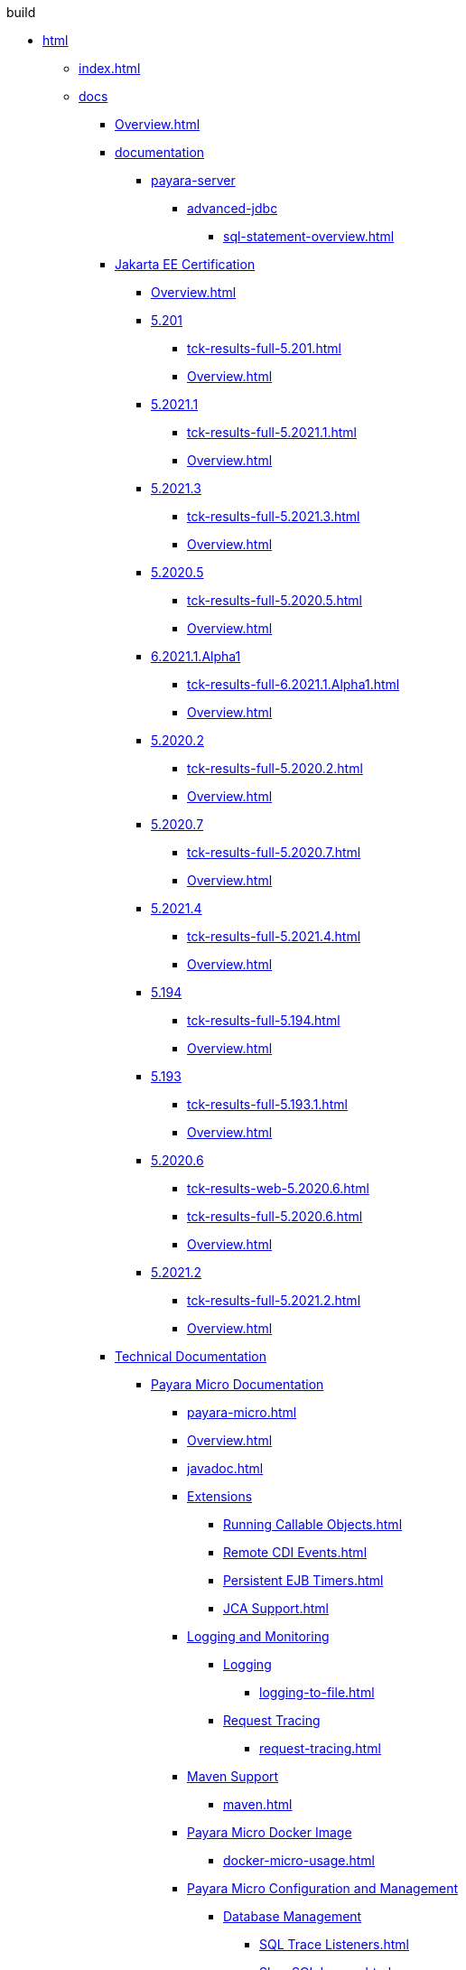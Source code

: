 
.build
* xref:build/html[html]
** xref:build/html/index.html[index.html]
** xref:build/html/docs[docs]
*** xref:build/html/docs/Overview.html[Overview.html]
*** xref:build/html/docs/documentation[documentation]
**** xref:build/html/docs/documentation/payara-server[payara-server]
***** xref:build/html/docs/documentation/payara-server/advanced-jdbc[advanced-jdbc]
****** xref:build/html/docs/documentation/payara-server/advanced-jdbc/sql-statement-overview.html[sql-statement-overview.html]
*** xref:build/html/docs/Jakarta EE Certification[Jakarta EE Certification]
**** xref:build/html/docs/Jakarta EE Certification/Overview.html[Overview.html]
**** xref:build/html/docs/Jakarta EE Certification/5.201[5.201]
***** xref:build/html/docs/Jakarta EE Certification/5.201/tck-results-full-5.201.html[tck-results-full-5.201.html]
***** xref:build/html/docs/Jakarta EE Certification/5.201/Overview.html[Overview.html]
**** xref:build/html/docs/Jakarta EE Certification/5.2021.1[5.2021.1]
***** xref:build/html/docs/Jakarta EE Certification/5.2021.1/tck-results-full-5.2021.1.html[tck-results-full-5.2021.1.html]
***** xref:build/html/docs/Jakarta EE Certification/5.2021.1/Overview.html[Overview.html]
**** xref:build/html/docs/Jakarta EE Certification/5.2021.3[5.2021.3]
***** xref:build/html/docs/Jakarta EE Certification/5.2021.3/tck-results-full-5.2021.3.html[tck-results-full-5.2021.3.html]
***** xref:build/html/docs/Jakarta EE Certification/5.2021.3/Overview.html[Overview.html]
**** xref:build/html/docs/Jakarta EE Certification/5.2020.5[5.2020.5]
***** xref:build/html/docs/Jakarta EE Certification/5.2020.5/tck-results-full-5.2020.5.html[tck-results-full-5.2020.5.html]
***** xref:build/html/docs/Jakarta EE Certification/5.2020.5/Overview.html[Overview.html]
**** xref:build/html/docs/Jakarta EE Certification/6.2021.1.Alpha1[6.2021.1.Alpha1]
***** xref:build/html/docs/Jakarta EE Certification/6.2021.1.Alpha1/tck-results-full-6.2021.1.Alpha1.html[tck-results-full-6.2021.1.Alpha1.html]
***** xref:build/html/docs/Jakarta EE Certification/6.2021.1.Alpha1/Overview.html[Overview.html]
**** xref:build/html/docs/Jakarta EE Certification/5.2020.2[5.2020.2]
***** xref:build/html/docs/Jakarta EE Certification/5.2020.2/tck-results-full-5.2020.2.html[tck-results-full-5.2020.2.html]
***** xref:build/html/docs/Jakarta EE Certification/5.2020.2/Overview.html[Overview.html]
**** xref:build/html/docs/Jakarta EE Certification/5.2020.7[5.2020.7]
***** xref:build/html/docs/Jakarta EE Certification/5.2020.7/tck-results-full-5.2020.7.html[tck-results-full-5.2020.7.html]
***** xref:build/html/docs/Jakarta EE Certification/5.2020.7/Overview.html[Overview.html]
**** xref:build/html/docs/Jakarta EE Certification/5.2021.4[5.2021.4]
***** xref:build/html/docs/Jakarta EE Certification/5.2021.4/tck-results-full-5.2021.4.html[tck-results-full-5.2021.4.html]
***** xref:build/html/docs/Jakarta EE Certification/5.2021.4/Overview.html[Overview.html]
**** xref:build/html/docs/Jakarta EE Certification/5.194[5.194]
***** xref:build/html/docs/Jakarta EE Certification/5.194/tck-results-full-5.194.html[tck-results-full-5.194.html]
***** xref:build/html/docs/Jakarta EE Certification/5.194/Overview.html[Overview.html]
**** xref:build/html/docs/Jakarta EE Certification/5.193[5.193]
***** xref:build/html/docs/Jakarta EE Certification/5.193/tck-results-full-5.193.1.html[tck-results-full-5.193.1.html]
***** xref:build/html/docs/Jakarta EE Certification/5.193/Overview.html[Overview.html]
**** xref:build/html/docs/Jakarta EE Certification/5.2020.6[5.2020.6]
***** xref:build/html/docs/Jakarta EE Certification/5.2020.6/tck-results-web-5.2020.6.html[tck-results-web-5.2020.6.html]
***** xref:build/html/docs/Jakarta EE Certification/5.2020.6/tck-results-full-5.2020.6.html[tck-results-full-5.2020.6.html]
***** xref:build/html/docs/Jakarta EE Certification/5.2020.6/Overview.html[Overview.html]
**** xref:build/html/docs/Jakarta EE Certification/5.2021.2[5.2021.2]
***** xref:build/html/docs/Jakarta EE Certification/5.2021.2/tck-results-full-5.2021.2.html[tck-results-full-5.2021.2.html]
***** xref:build/html/docs/Jakarta EE Certification/5.2021.2/Overview.html[Overview.html]
*** xref:build/html/docs/Technical Documentation[Technical Documentation]
**** xref:build/html/docs/Technical Documentation/Payara Micro Documentation[Payara Micro Documentation]
***** xref:build/html/docs/Technical Documentation/Payara Micro Documentation/payara-micro.html[payara-micro.html]
***** xref:build/html/docs/Technical Documentation/Payara Micro Documentation/Overview.html[Overview.html]
***** xref:build/html/docs/Technical Documentation/Payara Micro Documentation/javadoc.html[javadoc.html]
***** xref:build/html/docs/Technical Documentation/Payara Micro Documentation/Extensions[Extensions]
****** xref:build/html/docs/Technical Documentation/Payara Micro Documentation/Extensions/Running Callable Objects.html[Running Callable Objects.html]
****** xref:build/html/docs/Technical Documentation/Payara Micro Documentation/Extensions/Remote CDI Events.html[Remote CDI Events.html]
****** xref:build/html/docs/Technical Documentation/Payara Micro Documentation/Extensions/Persistent EJB Timers.html[Persistent EJB Timers.html]
****** xref:build/html/docs/Technical Documentation/Payara Micro Documentation/Extensions/JCA Support.html[JCA Support.html]
***** xref:build/html/docs/Technical Documentation/Payara Micro Documentation/Logging and Monitoring[Logging and Monitoring]
****** xref:build/html/docs/Technical Documentation/Payara Micro Documentation/Logging and Monitoring/Logging[Logging]
******* xref:build/html/docs/Technical Documentation/Payara Micro Documentation/Logging and Monitoring/Logging/logging-to-file.html[logging-to-file.html]
****** xref:build/html/docs/Technical Documentation/Payara Micro Documentation/Logging and Monitoring/Request Tracing[Request Tracing]
******* xref:build/html/docs/Technical Documentation/Payara Micro Documentation/Logging and Monitoring/Request Tracing/request-tracing.html[request-tracing.html]
***** xref:build/html/docs/Technical Documentation/Payara Micro Documentation/Maven Support[Maven Support]
****** xref:build/html/docs/Technical Documentation/Payara Micro Documentation/Maven Support/maven.html[maven.html]
***** xref:build/html/docs/Technical Documentation/Payara Micro Documentation/Payara Micro Docker Image[Payara Micro Docker Image]
****** xref:build/html/docs/Technical Documentation/Payara Micro Documentation/Payara Micro Docker Image/docker-micro-usage.html[docker-micro-usage.html]
***** xref:build/html/docs/Technical Documentation/Payara Micro Documentation/Payara Micro Configuration and Management[Payara Micro Configuration and Management]
****** xref:build/html/docs/Technical Documentation/Payara Micro Documentation/Payara Micro Configuration and Management/Database Management[Database Management]
******* xref:build/html/docs/Technical Documentation/Payara Micro Documentation/Payara Micro Configuration and Management/Database Management/SQL Trace Listeners.html[SQL Trace Listeners.html]
******* xref:build/html/docs/Technical Documentation/Payara Micro Documentation/Payara Micro Configuration and Management/Database Management/Slow SQL Logger.html[Slow SQL Logger.html]
******* xref:build/html/docs/Technical Documentation/Payara Micro Documentation/Payara Micro Configuration and Management/Database Management/Log JDBC Calls.html[Log JDBC Calls.html]
****** xref:build/html/docs/Technical Documentation/Payara Micro Documentation/Payara Micro Configuration and Management/Micro Management[Micro Management]
******* xref:build/html/docs/Technical Documentation/Payara Micro Documentation/Payara Micro Configuration and Management/Micro Management/HTTP(S) Auto-Binding.html[HTTP(S) Auto-Binding.html]
******* xref:build/html/docs/Technical Documentation/Payara Micro Documentation/Payara Micro Configuration and Management/Micro Management/Jar Structure & Configuration[Jar Structure & Configuration]
******** xref:build/html/docs/Technical Documentation/Payara Micro Documentation/Payara Micro Configuration and Management/Micro Management/Jar Structure & Configuration/rootdir.html[rootdir.html]
******** xref:build/html/docs/Technical Documentation/Payara Micro Documentation/Payara Micro Configuration and Management/Micro Management/Jar Structure & Configuration/payara-micro-jar-structure.html[payara-micro-jar-structure.html]
******** xref:build/html/docs/Technical Documentation/Payara Micro Documentation/Payara Micro Configuration and Management/Micro Management/Jar Structure & Configuration/adding-jars.html[adding-jars.html]
******* xref:build/html/docs/Technical Documentation/Payara Micro Documentation/Payara Micro Configuration and Management/Micro Management/Running Asadmin Commands[Running Asadmin Commands]
******** xref:build/html/docs/Technical Documentation/Payara Micro Documentation/Payara Micro Configuration and Management/Micro Management/Running Asadmin Commands/using-the-payara-micro-api.html[using-the-payara-micro-api.html]
******** xref:build/html/docs/Technical Documentation/Payara Micro Documentation/Payara Micro Configuration and Management/Micro Management/Running Asadmin Commands/send-asadmin-commands.html[send-asadmin-commands.html]
******** xref:build/html/docs/Technical Documentation/Payara Micro Documentation/Payara Micro Configuration and Management/Micro Management/Running Asadmin Commands/pre-and-post-boot-scripts.html[pre-and-post-boot-scripts.html]
******** xref:build/html/docs/Technical Documentation/Payara Micro Documentation/Payara Micro Configuration and Management/Micro Management/Running Asadmin Commands/asadmin.html[asadmin.html]
******* xref:build/html/docs/Technical Documentation/Payara Micro Documentation/Payara Micro Configuration and Management/Micro Management/Configuring An Instance[Configuring An Instance]
******** xref:build/html/docs/Technical Documentation/Payara Micro Documentation/Payara Micro Configuration and Management/Micro Management/Configuring An Instance/package-uberjar.html[package-uberjar.html]
******** xref:build/html/docs/Technical Documentation/Payara Micro Documentation/Payara Micro Configuration and Management/Micro Management/Configuring An Instance/instance-names.html[instance-names.html]
******** xref:build/html/docs/Technical Documentation/Payara Micro Documentation/Payara Micro Configuration and Management/Micro Management/Configuring An Instance/configuring.html[configuring.html]
******** xref:build/html/docs/Technical Documentation/Payara Micro Documentation/Payara Micro Configuration and Management/Micro Management/Configuring An Instance/config-sys-props.html[config-sys-props.html]
******** xref:build/html/docs/Technical Documentation/Payara Micro Documentation/Payara Micro Configuration and Management/Micro Management/Configuring An Instance/config-program.html[config-program.html]
******** xref:build/html/docs/Technical Documentation/Payara Micro Documentation/Payara Micro Configuration and Management/Micro Management/Configuring An Instance/config-keystores.html[config-keystores.html]
******** xref:build/html/docs/Technical Documentation/Payara Micro Documentation/Payara Micro Configuration and Management/Micro Management/Configuring An Instance/config-cmd-line.html[config-cmd-line.html]
******** xref:build/html/docs/Technical Documentation/Payara Micro Documentation/Payara Micro Configuration and Management/Micro Management/Configuring An Instance/config-access-log.html[config-access-log.html]
******* xref:build/html/docs/Technical Documentation/Payara Micro Documentation/Payara Micro Configuration and Management/Micro Management/Command Line Options[Command Line Options]
******** xref:build/html/docs/Technical Documentation/Payara Micro Documentation/Payara Micro Configuration and Management/Micro Management/Command Line Options/config-methods.html[config-methods.html]
******** xref:build/html/docs/Technical Documentation/Payara Micro Documentation/Payara Micro Configuration and Management/Micro Management/Command Line Options/Command Line Options.html[Command Line Options.html]
******* xref:build/html/docs/Technical Documentation/Payara Micro Documentation/Payara Micro Configuration and Management/Micro Management/Deploying Applications[Deploying Applications]
******** xref:build/html/docs/Technical Documentation/Payara Micro Documentation/Payara Micro Configuration and Management/Micro Management/Deploying Applications/deploy-program-maven.html[deploy-program-maven.html]
******** xref:build/html/docs/Technical Documentation/Payara Micro Documentation/Payara Micro Configuration and Management/Micro Management/Deploying Applications/deploy-program.html[deploy-program.html]
******** xref:build/html/docs/Technical Documentation/Payara Micro Documentation/Payara Micro Configuration and Management/Micro Management/Deploying Applications/deploy-program-bootstrap.html[deploy-program-bootstrap.html]
******** xref:build/html/docs/Technical Documentation/Payara Micro Documentation/Payara Micro Configuration and Management/Micro Management/Deploying Applications/deploy-program-asadmin.html[deploy-program-asadmin.html]
******** xref:build/html/docs/Technical Documentation/Payara Micro Documentation/Payara Micro Configuration and Management/Micro Management/Deploying Applications/deploy-program-after-bootstrap.html[deploy-program-after-bootstrap.html]
******** xref:build/html/docs/Technical Documentation/Payara Micro Documentation/Payara Micro Configuration and Management/Micro Management/Deploying Applications/deploy-postboot-output.html[deploy-postboot-output.html]
******** xref:build/html/docs/Technical Documentation/Payara Micro Documentation/Payara Micro Configuration and Management/Micro Management/Deploying Applications/deploying.html[deploying.html]
******** xref:build/html/docs/Technical Documentation/Payara Micro Documentation/Payara Micro Configuration and Management/Micro Management/Deploying Applications/deploy-cmd-line.html[deploy-cmd-line.html]
******* xref:build/html/docs/Technical Documentation/Payara Micro Documentation/Payara Micro Configuration and Management/Micro Management/Stopping & Starting Instances[Stopping & Starting Instances]
******** xref:build/html/docs/Technical Documentation/Payara Micro Documentation/Payara Micro Configuration and Management/Micro Management/Stopping & Starting Instances/stopping-instance.html[stopping-instance.html]
******** xref:build/html/docs/Technical Documentation/Payara Micro Documentation/Payara Micro Configuration and Management/Micro Management/Stopping & Starting Instances/starting-instance.html[starting-instance.html]
******* xref:build/html/docs/Technical Documentation/Payara Micro Documentation/Payara Micro Configuration and Management/Micro Management/Clustering[Clustering]
******** xref:build/html/docs/Technical Documentation/Payara Micro Documentation/Payara Micro Configuration and Management/Micro Management/Clustering/lite-nodes.html[lite-nodes.html]
******** xref:build/html/docs/Technical Documentation/Payara Micro Documentation/Payara Micro Configuration and Management/Micro Management/Clustering/clustering-with-full-server.html[clustering-with-full-server.html]
******** xref:build/html/docs/Technical Documentation/Payara Micro Documentation/Payara Micro Configuration and Management/Micro Management/Clustering/clustering.html[clustering.html]
******** xref:build/html/docs/Technical Documentation/Payara Micro Documentation/Payara Micro Configuration and Management/Micro Management/Clustering/autoclustering.html[autoclustering.html]
***** xref:build/html/docs/Technical Documentation/Payara Micro Documentation/API[API]
****** xref:build/html/docs/Technical Documentation/Payara Micro Documentation/API/JCache in Payara Micro[JCache in Payara Micro]
******* xref:build/html/docs/Technical Documentation/Payara Micro Documentation/API/JCache in Payara Micro/jcache.html[jcache.html]
****** xref:build/html/docs/Technical Documentation/Payara Micro Documentation/API/Payara Micro API[Payara Micro API]
******* xref:build/html/docs/Technical Documentation/Payara Micro Documentation/API/Payara Micro API/operation-methods.html[operation-methods.html]
******* xref:build/html/docs/Technical Documentation/Payara Micro Documentation/API/Payara Micro API/micro-api.html[micro-api.html]
**** xref:build/html/docs/Technical Documentation/Ecosystem[Ecosystem]
***** xref:build/html/docs/Technical Documentation/Ecosystem/ecosystem.html[ecosystem.html]
***** xref:build/html/docs/Technical Documentation/Ecosystem/Connector Suites[Connector Suites]
****** xref:build/html/docs/Technical Documentation/Ecosystem/Connector Suites/arquillian-containers[arquillian-containers]
******* xref:build/html/docs/Technical Documentation/Ecosystem/Connector Suites/arquillian-containers/payara-server-remote.html[payara-server-remote.html]
******* xref:build/html/docs/Technical Documentation/Ecosystem/Connector Suites/arquillian-containers/payara-server-managed.html[payara-server-managed.html]
******* xref:build/html/docs/Technical Documentation/Ecosystem/Connector Suites/arquillian-containers/payara-server-embedded.html[payara-server-embedded.html]
******* xref:build/html/docs/Technical Documentation/Ecosystem/Connector Suites/arquillian-containers/payara-micro-managed.html[payara-micro-managed.html]
******* xref:build/html/docs/Technical Documentation/Ecosystem/Connector Suites/arquillian-containers/Overview.html[Overview.html]
****** xref:build/html/docs/Technical Documentation/Ecosystem/Connector Suites/security-connectors[security-connectors]
******* xref:build/html/docs/Technical Documentation/Ecosystem/Connector Suites/security-connectors/security-connectors.html[security-connectors.html]
******* xref:build/html/docs/Technical Documentation/Ecosystem/Connector Suites/security-connectors/Overview.html[Overview.html]
****** xref:build/html/docs/Technical Documentation/Ecosystem/Connector Suites/cloud-connectors[cloud-connectors]
******* xref:build/html/docs/Technical Documentation/Ecosystem/Connector Suites/cloud-connectors/Overview.html[Overview.html]
******* xref:build/html/docs/Technical Documentation/Ecosystem/Connector Suites/cloud-connectors/mqtt.html[mqtt.html]
******* xref:build/html/docs/Technical Documentation/Ecosystem/Connector Suites/cloud-connectors/azure-sb.html[azure-sb.html]
******* xref:build/html/docs/Technical Documentation/Ecosystem/Connector Suites/cloud-connectors/apache-kafka.html[apache-kafka.html]
******* xref:build/html/docs/Technical Documentation/Ecosystem/Connector Suites/cloud-connectors/amazon-sqs.html[amazon-sqs.html]
***** xref:build/html/docs/Technical Documentation/Ecosystem/Project Management Tools[Project Management Tools]
****** xref:build/html/docs/Technical Documentation/Ecosystem/Project Management Tools/maven-plugin.html[maven-plugin.html]
****** xref:build/html/docs/Technical Documentation/Ecosystem/Project Management Tools/maven-bom.html[maven-bom.html]
****** xref:build/html/docs/Technical Documentation/Ecosystem/Project Management Tools/maven-archetype.html[maven-archetype.html]
****** xref:build/html/docs/Technical Documentation/Ecosystem/Project Management Tools/gradle-plugin.html[gradle-plugin.html]
***** xref:build/html/docs/Technical Documentation/Ecosystem/IDE Intergration[IDE Intergration]
****** xref:build/html/docs/Technical Documentation/Ecosystem/IDE Intergration/eclipse-plugin[eclipse-plugin]
******* xref:build/html/docs/Technical Documentation/Ecosystem/IDE Intergration/eclipse-plugin/payara-server.html[payara-server.html]
******* xref:build/html/docs/Technical Documentation/Ecosystem/IDE Intergration/eclipse-plugin/payara-micro.html[payara-micro.html]
******* xref:build/html/docs/Technical Documentation/Ecosystem/IDE Intergration/eclipse-plugin/Overview.html[Overview.html]
****** xref:build/html/docs/Technical Documentation/Ecosystem/IDE Intergration/docker-images[docker-images]
******* xref:build/html/docs/Technical Documentation/Ecosystem/IDE Intergration/docker-images/server-image-overview.html[server-image-overview.html]
******* xref:build/html/docs/Technical Documentation/Ecosystem/IDE Intergration/docker-images/overview.html[overview.html]
******* xref:build/html/docs/Technical Documentation/Ecosystem/IDE Intergration/docker-images/micro-image-overview.html[micro-image-overview.html]
****** xref:build/html/docs/Technical Documentation/Ecosystem/IDE Intergration/intellij-plugin[intellij-plugin]
******* xref:build/html/docs/Technical Documentation/Ecosystem/IDE Intergration/intellij-plugin/payara-server.html[payara-server.html]
******* xref:build/html/docs/Technical Documentation/Ecosystem/IDE Intergration/intellij-plugin/payara-micro.html[payara-micro.html]
******* xref:build/html/docs/Technical Documentation/Ecosystem/IDE Intergration/intellij-plugin/Overview.html[Overview.html]
****** xref:build/html/docs/Technical Documentation/Ecosystem/IDE Intergration/vscode-extension[vscode-extension]
******* xref:build/html/docs/Technical Documentation/Ecosystem/IDE Intergration/vscode-extension/payara-server.html[payara-server.html]
******* xref:build/html/docs/Technical Documentation/Ecosystem/IDE Intergration/vscode-extension/payara-micro.html[payara-micro.html]
******* xref:build/html/docs/Technical Documentation/Ecosystem/IDE Intergration/vscode-extension/Overview.html[Overview.html]
****** xref:build/html/docs/Technical Documentation/Ecosystem/IDE Intergration/netbeans-plugin[netbeans-plugin]
******* xref:build/html/docs/Technical Documentation/Ecosystem/IDE Intergration/netbeans-plugin/payara-server.html[payara-server.html]
******* xref:build/html/docs/Technical Documentation/Ecosystem/IDE Intergration/netbeans-plugin/payara-micro.html[payara-micro.html]
******* xref:build/html/docs/Technical Documentation/Ecosystem/IDE Intergration/netbeans-plugin/Overview.html[Overview.html]
**** xref:build/html/docs/Technical Documentation/MicroProfile[MicroProfile]
***** xref:build/html/docs/Technical Documentation/MicroProfile/rest-client.html[rest-client.html]
***** xref:build/html/docs/Technical Documentation/MicroProfile/Overview.html[Overview.html]
***** xref:build/html/docs/Technical Documentation/MicroProfile/opentracing.html[opentracing.html]
***** xref:build/html/docs/Technical Documentation/MicroProfile/openapi.html[openapi.html]
***** xref:build/html/docs/Technical Documentation/MicroProfile/metrics.html[metrics.html]
***** xref:build/html/docs/Technical Documentation/MicroProfile/jwt.html[jwt.html]
***** xref:build/html/docs/Technical Documentation/MicroProfile/healthcheck.html[healthcheck.html]
***** xref:build/html/docs/Technical Documentation/MicroProfile/faulttolerance.html[faulttolerance.html]
***** xref:build/html/docs/Technical Documentation/MicroProfile/metrics[metrics]
****** xref:build/html/docs/Technical Documentation/MicroProfile/metrics/vendor-metrics.html[vendor-metrics.html]
****** xref:build/html/docs/Technical Documentation/MicroProfile/metrics/metrics-rest-endpoint.html[metrics-rest-endpoint.html]
****** xref:build/html/docs/Technical Documentation/MicroProfile/metrics/metrics-configuration.html[metrics-configuration.html]
***** xref:build/html/docs/Technical Documentation/MicroProfile/config[config]
****** xref:build/html/docs/Technical Documentation/MicroProfile/config/Overview.html[Overview.html]
****** xref:build/html/docs/Technical Documentation/MicroProfile/config/ldap.html[ldap.html]
****** xref:build/html/docs/Technical Documentation/MicroProfile/config/jdbc.html[jdbc.html]
****** xref:build/html/docs/Technical Documentation/MicroProfile/config/directory.html[directory.html]
****** xref:build/html/docs/Technical Documentation/MicroProfile/config/cloud[cloud]
******* xref:build/html/docs/Technical Documentation/MicroProfile/config/cloud/Overview.html[Overview.html]
******* xref:build/html/docs/Technical Documentation/MicroProfile/config/cloud/hashicorp.html[hashicorp.html]
******* xref:build/html/docs/Technical Documentation/MicroProfile/config/cloud/gcp.html[gcp.html]
******* xref:build/html/docs/Technical Documentation/MicroProfile/config/cloud/dynamo-db.html[dynamo-db.html]
******* xref:build/html/docs/Technical Documentation/MicroProfile/config/cloud/azure.html[azure.html]
******* xref:build/html/docs/Technical Documentation/MicroProfile/config/cloud/aws.html[aws.html]
**** xref:build/html/docs/Technical Documentation/Payara Server Documentation[Payara Server Documentation]
***** xref:build/html/docs/Technical Documentation/Payara Server Documentation/Overview.html[Overview.html]
***** xref:build/html/docs/Technical Documentation/Payara Server Documentation/Payara Server Docker Image[Payara Server Docker Image]
****** xref:build/html/docs/Technical Documentation/Payara Server Documentation/Payara Server Docker Image/docker-server-usage.html[docker-server-usage.html]
***** xref:build/html/docs/Technical Documentation/Payara Server Documentation/Server Configuration And Management[Server Configuration And Management]
****** xref:build/html/docs/Technical Documentation/Payara Server Documentation/Server Configuration And Management/Asadmin Commands[Asadmin Commands]
******* xref:build/html/docs/Technical Documentation/Payara Server Documentation/Server Configuration And Management/Asadmin Commands/server-management-commands.html[server-management-commands.html]
******* xref:build/html/docs/Technical Documentation/Payara Server Documentation/Server Configuration And Management/Asadmin Commands/print-certificate.html[print-certificate.html]
******* xref:build/html/docs/Technical Documentation/Payara Server Documentation/Server Configuration And Management/Asadmin Commands/misc-commands.html[misc-commands.html]
******* xref:build/html/docs/Technical Documentation/Payara Server Documentation/Server Configuration And Management/Asadmin Commands/disabling-jline.html[disabling-jline.html]
******* xref:build/html/docs/Technical Documentation/Payara Server Documentation/Server Configuration And Management/Asadmin Commands/auto-naming.html[auto-naming.html]
******* xref:build/html/docs/Technical Documentation/Payara Server Documentation/Server Configuration And Management/Asadmin Commands/asadmin-commands.html[asadmin-commands.html]
****** xref:build/html/docs/Technical Documentation/Payara Server Documentation/Server Configuration And Management/HTTP Service[HTTP Service]
******* xref:build/html/docs/Technical Documentation/Payara Server Documentation/Server Configuration And Management/HTTP Service/virtual-servers.html[virtual-servers.html]
******* xref:build/html/docs/Technical Documentation/Payara Server Documentation/Server Configuration And Management/HTTP Service/protocols.html[protocols.html]
******* xref:build/html/docs/Technical Documentation/Payara Server Documentation/Server Configuration And Management/HTTP Service/Overview.html[Overview.html]
******* xref:build/html/docs/Technical Documentation/Payara Server Documentation/Server Configuration And Management/HTTP Service/network-listeners.html[network-listeners.html]
******* xref:build/html/docs/Technical Documentation/Payara Server Documentation/Server Configuration And Management/HTTP Service/security[security]
******** xref:build/html/docs/Technical Documentation/Payara Server Documentation/Server Configuration And Management/HTTP Service/security/sni.html[sni.html]
******* xref:build/html/docs/Technical Documentation/Payara Server Documentation/Server Configuration And Management/HTTP Service/protocols[protocols]
******** xref:build/html/docs/Technical Documentation/Payara Server Documentation/Server Configuration And Management/HTTP Service/protocols/standard-options.html[standard-options.html]
******** xref:build/html/docs/Technical Documentation/Payara Server Documentation/Server Configuration And Management/HTTP Service/protocols/protocols-asadmin.html[protocols-asadmin.html]
******** xref:build/html/docs/Technical Documentation/Payara Server Documentation/Server Configuration And Management/HTTP Service/protocols/http-options.html[http-options.html]
******** xref:build/html/docs/Technical Documentation/Payara Server Documentation/Server Configuration And Management/HTTP Service/protocols/http2-options.html[http2-options.html]
****** xref:build/html/docs/Technical Documentation/Payara Server Documentation/Server Configuration And Management/Security Configuration[Security Configuration]
******* xref:build/html/docs/Technical Documentation/Payara Server Documentation/Server Configuration And Management/Security Configuration/Overview.html[Overview.html]
******* xref:build/html/docs/Technical Documentation/Payara Server Documentation/Server Configuration And Management/Security Configuration/jce-provider-support.html[jce-provider-support.html]
******* xref:build/html/docs/Technical Documentation/Payara Server Documentation/Server Configuration And Management/Security Configuration/jacc.html[jacc.html]
******* xref:build/html/docs/Technical Documentation/Payara Server Documentation/Server Configuration And Management/Security Configuration/Security[Security]
******** xref:build/html/docs/Technical Documentation/Payara Server Documentation/Server Configuration And Management/Security Configuration/Security/Overview.html[Overview.html]
******** xref:build/html/docs/Technical Documentation/Payara Server Documentation/Server Configuration And Management/Security Configuration/Security/multiple-mechanism-in-ear.html[multiple-mechanism-in-ear.html]
******** xref:build/html/docs/Technical Documentation/Payara Server Documentation/Server Configuration And Management/Security Configuration/Security/certificate-realm-principal-name.html[certificate-realm-principal-name.html]
******** xref:build/html/docs/Technical Documentation/Payara Server Documentation/Server Configuration And Management/Security Configuration/Security/certificate-realm-groups.html[certificate-realm-groups.html]
******** xref:build/html/docs/Technical Documentation/Payara Server Documentation/Server Configuration And Management/Security Configuration/Security/certificate-realm-certificate-validation.html[certificate-realm-certificate-validation.html]
****** xref:build/html/docs/Technical Documentation/Payara Server Documentation/Server Configuration And Management/Configuration Options[Configuration Options]
******* xref:build/html/docs/Technical Documentation/Payara Server Documentation/Server Configuration And Management/Configuration Options/system-properties.html[system-properties.html]
******* xref:build/html/docs/Technical Documentation/Payara Server Documentation/Server Configuration And Management/Configuration Options/jvm-options.html[jvm-options.html]
******* xref:build/html/docs/Technical Documentation/Payara Server Documentation/Server Configuration And Management/Configuration Options/jsf-options.html[jsf-options.html]
******* xref:build/html/docs/Technical Documentation/Payara Server Documentation/Server Configuration And Management/Configuration Options/Password Aliases[Password Aliases]
******** xref:build/html/docs/Technical Documentation/Payara Server Documentation/Server Configuration And Management/Configuration Options/Password Aliases/password-alias-asadmin-commands.html[password-alias-asadmin-commands.html]
******** xref:build/html/docs/Technical Documentation/Payara Server Documentation/Server Configuration And Management/Configuration Options/Password Aliases/password-alias-admin-console-commands.html[password-alias-admin-console-commands.html]
******** xref:build/html/docs/Technical Documentation/Payara Server Documentation/Server Configuration And Management/Configuration Options/Password Aliases/Overview.html[Overview.html]
******* xref:build/html/docs/Technical Documentation/Payara Server Documentation/Server Configuration And Management/Configuration Options/SSL Certificates[SSL Certificates]
******** xref:build/html/docs/Technical Documentation/Payara Server Documentation/Server Configuration And Management/Configuration Options/SSL Certificates/ssl-options.html[ssl-options.html]
******** xref:build/html/docs/Technical Documentation/Payara Server Documentation/Server Configuration And Management/Configuration Options/SSL Certificates/ssl-certificates.html[ssl-certificates.html]
******* xref:build/html/docs/Technical Documentation/Payara Server Documentation/Server Configuration And Management/Configuration Options/Phone Home[Phone Home]
******** xref:build/html/docs/Technical Documentation/Payara Server Documentation/Server Configuration And Management/Configuration Options/Phone Home/phonehome-overview.html[phonehome-overview.html]
******** xref:build/html/docs/Technical Documentation/Payara Server Documentation/Server Configuration And Management/Configuration Options/Phone Home/phone-home-information.html[phone-home-information.html]
******** xref:build/html/docs/Technical Documentation/Payara Server Documentation/Server Configuration And Management/Configuration Options/Phone Home/phone-home-asadmin.html[phone-home-asadmin.html]
******** xref:build/html/docs/Technical Documentation/Payara Server Documentation/Server Configuration And Management/Configuration Options/Phone Home/disabling-phone-home.html[disabling-phone-home.html]
******* xref:build/html/docs/Technical Documentation/Payara Server Documentation/Server Configuration And Management/Configuration Options/Variables in the configuration[Variables in the configuration]
******** xref:build/html/docs/Technical Documentation/Payara Server Documentation/Server Configuration And Management/Configuration Options/Variables in the configuration/usage-of-variables.html[usage-of-variables.html]
******** xref:build/html/docs/Technical Documentation/Payara Server Documentation/Server Configuration And Management/Configuration Options/Variables in the configuration/types-of-variables.html[types-of-variables.html]
****** xref:build/html/docs/Technical Documentation/Payara Server Documentation/Server Configuration And Management/Admin Console Enchancements[Admin Console Enchancements]
******* xref:build/html/docs/Technical Documentation/Payara Server Documentation/Server Configuration And Management/Admin Console Enchancements/environment-warning.html[environment-warning.html]
******* xref:build/html/docs/Technical Documentation/Payara Server Documentation/Server Configuration And Management/Admin Console Enchancements/auditing-service.html[auditing-service.html]
******* xref:build/html/docs/Technical Documentation/Payara Server Documentation/Server Configuration And Management/Admin Console Enchancements/asadmin-recorder.html[asadmin-recorder.html]
******* xref:build/html/docs/Technical Documentation/Payara Server Documentation/Server Configuration And Management/Admin Console Enchancements/admin-console.html[admin-console.html]
****** xref:build/html/docs/Technical Documentation/Payara Server Documentation/Server Configuration And Management/Thread Pools[Thread Pools]
******* xref:build/html/docs/Technical Documentation/Payara Server Documentation/Server Configuration And Management/Thread Pools/default-thread-pool-size.html[default-thread-pool-size.html]
****** xref:build/html/docs/Technical Documentation/Payara Server Documentation/Server Configuration And Management/JDBC Resource Management[JDBC Resource Management]
******* xref:build/html/docs/Technical Documentation/Payara Server Documentation/Server Configuration And Management/JDBC Resource Management/SQL.html[SQL.html]
******* xref:build/html/docs/Technical Documentation/Payara Server Documentation/Server Configuration And Management/JDBC Resource Management/JPA Cache Coordination.html[JPA Cache Coordination.html]
******* xref:build/html/docs/Technical Documentation/Payara Server Documentation/Server Configuration And Management/JDBC Resource Management/JDBC.html[JDBC.html]
****** xref:build/html/docs/Technical Documentation/Payara Server Documentation/Server Configuration And Management/Domain Data Grid & Hazelcast[Domain Data Grid & Hazelcast]
******* xref:build/html/docs/Technical Documentation/Payara Server Documentation/Server Configuration And Management/Domain Data Grid & Hazelcast/datagrid-encryption.html[datagrid-encryption.html]
******* xref:build/html/docs/Technical Documentation/Payara Server Documentation/Server Configuration And Management/Domain Data Grid & Hazelcast/Hazelcast[Hazelcast]
******** xref:build/html/docs/Technical Documentation/Payara Server Documentation/Server Configuration And Management/Domain Data Grid & Hazelcast/Hazelcast/viewing-members.html[viewing-members.html]
******** xref:build/html/docs/Technical Documentation/Payara Server Documentation/Server Configuration And Management/Domain Data Grid & Hazelcast/Hazelcast/using-hazelcast.html[using-hazelcast.html]
******** xref:build/html/docs/Technical Documentation/Payara Server Documentation/Server Configuration And Management/Domain Data Grid & Hazelcast/Hazelcast/Overview.html[Overview.html]
******** xref:build/html/docs/Technical Documentation/Payara Server Documentation/Server Configuration And Management/Domain Data Grid & Hazelcast/Hazelcast/enable-hazelcast.html[enable-hazelcast.html]
******** xref:build/html/docs/Technical Documentation/Payara Server Documentation/Server Configuration And Management/Domain Data Grid & Hazelcast/Hazelcast/discovery.html[discovery.html]
******** xref:build/html/docs/Technical Documentation/Payara Server Documentation/Server Configuration And Management/Domain Data Grid & Hazelcast/Hazelcast/configuration.html[configuration.html]
******** xref:build/html/docs/Technical Documentation/Payara Server Documentation/Server Configuration And Management/Domain Data Grid & Hazelcast/Hazelcast/asadmin.html[asadmin.html]
****** xref:build/html/docs/Technical Documentation/Payara Server Documentation/Server Configuration And Management/Application Deployment[Application Deployment]
******* xref:build/html/docs/Technical Documentation/Payara Server Documentation/Server Configuration And Management/Application Deployment/descriptor-elements.html[descriptor-elements.html]
******* xref:build/html/docs/Technical Documentation/Payara Server Documentation/Server Configuration And Management/Application Deployment/deployment-descriptors.html[deployment-descriptors.html]
******* xref:build/html/docs/Technical Documentation/Payara Server Documentation/Server Configuration And Management/Application Deployment/concurrent-cdi-bean-loading.html[concurrent-cdi-bean-loading.html]
******* xref:build/html/docs/Technical Documentation/Payara Server Documentation/Server Configuration And Management/Application Deployment/app-deployment.html[app-deployment.html]
****** xref:build/html/docs/Technical Documentation/Payara Server Documentation/Server Configuration And Management/Docker Host Support[Docker Host Support]
******* xref:build/html/docs/Technical Documentation/Payara Server Documentation/Server Configuration And Management/Docker Host Support/docker-nodes.html[docker-nodes.html]
******* xref:build/html/docs/Technical Documentation/Payara Server Documentation/Server Configuration And Management/Docker Host Support/docker-instances.html[docker-instances.html]
****** xref:build/html/docs/Technical Documentation/Payara Server Documentation/Server Configuration And Management/Enchanced Classloading[Enchanced Classloading]
******* xref:build/html/docs/Technical Documentation/Payara Server Documentation/Server Configuration And Management/Enchanced Classloading/classloading.html[classloading.html]
***** xref:build/html/docs/Technical Documentation/Payara Server Documentation/Extensions[Extensions]
****** xref:build/html/docs/Technical Documentation/Payara Server Documentation/Extensions/Overview.html[Overview.html]
****** xref:build/html/docs/Technical Documentation/Payara Server Documentation/Extensions/nodes-scaling-group.html[nodes-scaling-group.html]
****** xref:build/html/docs/Technical Documentation/Payara Server Documentation/Extensions/create-autoscale-extensions.html[create-autoscale-extensions.html]
***** xref:build/html/docs/Technical Documentation/Payara Server Documentation/Logging and Monitoring[Logging and Monitoring]
****** xref:build/html/docs/Technical Documentation/Payara Server Documentation/Logging and Monitoring/Logging[Logging]
******* xref:build/html/docs/Technical Documentation/Payara Server Documentation/Logging and Monitoring/Logging/notification-logging.html[notification-logging.html]
******* xref:build/html/docs/Technical Documentation/Payara Server Documentation/Logging and Monitoring/Logging/Logging Configuration[Logging Configuration]
******** xref:build/html/docs/Technical Documentation/Payara Server Documentation/Logging and Monitoring/Logging/Logging Configuration/multiline.html[multiline.html]
******** xref:build/html/docs/Technical Documentation/Payara Server Documentation/Logging and Monitoring/Logging/Logging Configuration/log-to-file.html[log-to-file.html]
******** xref:build/html/docs/Technical Documentation/Payara Server Documentation/Logging and Monitoring/Logging/Logging Configuration/logging.html[logging.html]
******** xref:build/html/docs/Technical Documentation/Payara Server Documentation/Logging and Monitoring/Logging/Logging Configuration/log-compression.html[log-compression.html]
******** xref:build/html/docs/Technical Documentation/Payara Server Documentation/Logging and Monitoring/Logging/Logging Configuration/json-formatter.html[json-formatter.html]
******** xref:build/html/docs/Technical Documentation/Payara Server Documentation/Logging and Monitoring/Logging/Logging Configuration/Enable-JLine-Event-Expansion.html[Enable-JLine-Event-Expansion.html]
******** xref:build/html/docs/Technical Documentation/Payara Server Documentation/Logging and Monitoring/Logging/Logging Configuration/daily-log-rotation.html[daily-log-rotation.html]
******** xref:build/html/docs/Technical Documentation/Payara Server Documentation/Logging and Monitoring/Logging/Logging Configuration/ansi-colours.html[ansi-colours.html]
******** xref:build/html/docs/Technical Documentation/Payara Server Documentation/Logging and Monitoring/Logging/Logging Configuration/access-logging-max-file-size.html[access-logging-max-file-size.html]
******** xref:build/html/docs/Technical Documentation/Payara Server Documentation/Logging and Monitoring/Logging/Logging Configuration/access-logging-date-stamp-property.html[access-logging-date-stamp-property.html]
****** xref:build/html/docs/Technical Documentation/Payara Server Documentation/Logging and Monitoring/Request Tracing Service[Request Tracing Service]
******* xref:build/html/docs/Technical Documentation/Payara Server Documentation/Logging and Monitoring/Request Tracing Service/request-tracing-service[request-tracing-service]
******** xref:build/html/docs/Technical Documentation/Payara Server Documentation/Logging and Monitoring/Request Tracing Service/request-tracing-service/usage.html[usage.html]
******** xref:build/html/docs/Technical Documentation/Payara Server Documentation/Logging and Monitoring/Request Tracing Service/request-tracing-service/terminology.html[terminology.html]
******** xref:build/html/docs/Technical Documentation/Payara Server Documentation/Logging and Monitoring/Request Tracing Service/request-tracing-service/request-tracing-service.html[request-tracing-service.html]
******** xref:build/html/docs/Technical Documentation/Payara Server Documentation/Logging and Monitoring/Request Tracing Service/request-tracing-service/configuration.html[configuration.html]
******** xref:build/html/docs/Technical Documentation/Payara Server Documentation/Logging and Monitoring/Request Tracing Service/request-tracing-service/asadmin-commands.html[asadmin-commands.html]
****** xref:build/html/docs/Technical Documentation/Payara Server Documentation/Logging and Monitoring/Notification Service[Notification Service]
******* xref:build/html/docs/Technical Documentation/Payara Server Documentation/Logging and Monitoring/Notification Service/Notifier Configuration[Notifier Configuration]
******** xref:build/html/docs/Technical Documentation/Payara Server Documentation/Logging and Monitoring/Notification Service/Notifier Configuration/notifiers.html[notifiers.html]
******** xref:build/html/docs/Technical Documentation/Payara Server Documentation/Logging and Monitoring/Notification Service/Notifier Configuration/notification-service.html[notification-service.html]
******** xref:build/html/docs/Technical Documentation/Payara Server Documentation/Logging and Monitoring/Notification Service/Notifier Configuration/log-notifier.html[log-notifier.html]
******** xref:build/html/docs/Technical Documentation/Payara Server Documentation/Logging and Monitoring/Notification Service/Notifier Configuration/jms-notifier.html[jms-notifier.html]
******** xref:build/html/docs/Technical Documentation/Payara Server Documentation/Logging and Monitoring/Notification Service/Notifier Configuration/event-bus-notifier.html[event-bus-notifier.html]
******** xref:build/html/docs/Technical Documentation/Payara Server Documentation/Logging and Monitoring/Notification Service/Notifier Configuration/custom-notifier.html[custom-notifier.html]
******** xref:build/html/docs/Technical Documentation/Payara Server Documentation/Logging and Monitoring/Notification Service/Notifier Configuration/cdi-event-bus-notifier.html[cdi-event-bus-notifier.html]
******** xref:build/html/docs/Technical Documentation/Payara Server Documentation/Logging and Monitoring/Notification Service/Notifier Configuration/asadmin-commands.html[asadmin-commands.html]
****** xref:build/html/docs/Technical Documentation/Payara Server Documentation/Logging and Monitoring/Monitoring Service[Monitoring Service]
******* xref:build/html/docs/Technical Documentation/Payara Server Documentation/Logging and Monitoring/Monitoring Service/JMX Monitoring Service[JMX Monitoring Service]
******** xref:build/html/docs/Technical Documentation/Payara Server Documentation/Logging and Monitoring/Monitoring Service/JMX Monitoring Service/jmx-notification-configuration.html[jmx-notification-configuration.html]
******** xref:build/html/docs/Technical Documentation/Payara Server Documentation/Logging and Monitoring/Monitoring Service/JMX Monitoring Service/jmx-monitoring-service.html[jmx-monitoring-service.html]
******** xref:build/html/docs/Technical Documentation/Payara Server Documentation/Logging and Monitoring/Monitoring Service/JMX Monitoring Service/configuration.html[configuration.html]
******** xref:build/html/docs/Technical Documentation/Payara Server Documentation/Logging and Monitoring/Monitoring Service/JMX Monitoring Service/asadmin-commands.html[asadmin-commands.html]
******** xref:build/html/docs/Technical Documentation/Payara Server Documentation/Logging and Monitoring/Monitoring Service/JMX Monitoring Service/amx.html[amx.html]
******* xref:build/html/docs/Technical Documentation/Payara Server Documentation/Logging and Monitoring/Monitoring Service/Monitoring Configuration[Monitoring Configuration]
******** xref:build/html/docs/Technical Documentation/Payara Server Documentation/Logging and Monitoring/Monitoring Service/Monitoring Configuration/monitoring-service.html[monitoring-service.html]
******** xref:build/html/docs/Technical Documentation/Payara Server Documentation/Logging and Monitoring/Monitoring Service/Monitoring Configuration/configuration.html[configuration.html]
******** xref:build/html/docs/Technical Documentation/Payara Server Documentation/Logging and Monitoring/Monitoring Service/Monitoring Configuration/asadmin-commands.html[asadmin-commands.html]
******* xref:build/html/docs/Technical Documentation/Payara Server Documentation/Logging and Monitoring/Monitoring Service/REST Monitoring[REST Monitoring]
******** xref:build/html/docs/Technical Documentation/Payara Server Documentation/Logging and Monitoring/Monitoring Service/REST Monitoring/using-rest-monitoring.html[using-rest-monitoring.html]
******** xref:build/html/docs/Technical Documentation/Payara Server Documentation/Logging and Monitoring/Monitoring Service/REST Monitoring/Overview.html[Overview.html]
******** xref:build/html/docs/Technical Documentation/Payara Server Documentation/Logging and Monitoring/Monitoring Service/REST Monitoring/configuring-rest-monitoring.html[configuring-rest-monitoring.html]
******** xref:build/html/docs/Technical Documentation/Payara Server Documentation/Logging and Monitoring/Monitoring Service/REST Monitoring/asadmin-commands.html[asadmin-commands.html]
****** xref:build/html/docs/Technical Documentation/Payara Server Documentation/Logging and Monitoring/HealthCheck Service[HealthCheck Service]
******* xref:build/html/docs/Technical Documentation/Payara Server Documentation/Logging and Monitoring/HealthCheck Service/health-check-service[health-check-service]
******** xref:build/html/docs/Technical Documentation/Payara Server Documentation/Logging and Monitoring/HealthCheck Service/health-check-service/threshold-config.html[threshold-config.html]
******** xref:build/html/docs/Technical Documentation/Payara Server Documentation/Logging and Monitoring/HealthCheck Service/health-check-service/special-config.html[special-config.html]
******** xref:build/html/docs/Technical Documentation/Payara Server Documentation/Logging and Monitoring/HealthCheck Service/health-check-service/README-CONFIG.html[README-CONFIG.html]
******** xref:build/html/docs/Technical Documentation/Payara Server Documentation/Logging and Monitoring/HealthCheck Service/health-check-service/Overview.html[Overview.html]
******** xref:build/html/docs/Technical Documentation/Payara Server Documentation/Logging and Monitoring/HealthCheck Service/health-check-service/common-config.html[common-config.html]
******** xref:build/html/docs/Technical Documentation/Payara Server Documentation/Logging and Monitoring/HealthCheck Service/health-check-service/asadmin-commands.html[asadmin-commands.html]
***** xref:build/html/docs/Technical Documentation/Payara Server Documentation/Deployment Groups Configuration[Deployment Groups Configuration]
****** xref:build/html/docs/Technical Documentation/Payara Server Documentation/Deployment Groups Configuration/Deployment Groups[Deployment Groups]
******* xref:build/html/docs/Technical Documentation/Payara Server Documentation/Deployment Groups Configuration/Deployment Groups/timers.html[timers.html]
******* xref:build/html/docs/Technical Documentation/Payara Server Documentation/Deployment Groups Configuration/Deployment Groups/Overview.html[Overview.html]
******* xref:build/html/docs/Technical Documentation/Payara Server Documentation/Deployment Groups Configuration/Deployment Groups/asadmin-commands.html[asadmin-commands.html]
***** xref:build/html/docs/Technical Documentation/Payara Server Documentation/Development Debugging & Assistance Tools[Development Debugging & Assistance Tools]
****** xref:build/html/docs/Technical Documentation/Payara Server Documentation/Development Debugging & Assistance Tools/CDI[CDI]
******* xref:build/html/docs/Technical Documentation/Payara Server Documentation/Development Debugging & Assistance Tools/CDI/cdi-dev-mode[cdi-dev-mode]
******** xref:build/html/docs/Technical Documentation/Payara Server Documentation/Development Debugging & Assistance Tools/CDI/cdi-dev-mode/Overview.html[Overview.html]
******** xref:build/html/docs/Technical Documentation/Payara Server Documentation/Development Debugging & Assistance Tools/CDI/cdi-dev-mode/enabling-cdi-dev-web-desc.html[enabling-cdi-dev-web-desc.html]
******** xref:build/html/docs/Technical Documentation/Payara Server Documentation/Development Debugging & Assistance Tools/CDI/cdi-dev-mode/enabling-cdi-dev-console.html[enabling-cdi-dev-console.html]
******** xref:build/html/docs/Technical Documentation/Payara Server Documentation/Development Debugging & Assistance Tools/CDI/cdi-dev-mode/enabling-cdi-dev-asadmin.html[enabling-cdi-dev-asadmin.html]
******** xref:build/html/docs/Technical Documentation/Payara Server Documentation/Development Debugging & Assistance Tools/CDI/cdi-dev-mode/cdi-probe[cdi-probe]
********* xref:build/html/docs/Technical Documentation/Payara Server Documentation/Development Debugging & Assistance Tools/CDI/cdi-dev-mode/cdi-probe/using-probe.html[using-probe.html]
********* xref:build/html/docs/Technical Documentation/Payara Server Documentation/Development Debugging & Assistance Tools/CDI/cdi-dev-mode/cdi-probe/probe-rest-api.html[probe-rest-api.html]
********* xref:build/html/docs/Technical Documentation/Payara Server Documentation/Development Debugging & Assistance Tools/CDI/cdi-dev-mode/cdi-probe/Overview.html[Overview.html]
****** xref:build/html/docs/Technical Documentation/Payara Server Documentation/Development Debugging & Assistance Tools/Enterprise Java Beans (EJB)[Enterprise Java Beans (EJB)]
******* xref:build/html/docs/Technical Documentation/Payara Server Documentation/Development Debugging & Assistance Tools/Enterprise Java Beans (EJB)/tracing-remote-ejbs.html[tracing-remote-ejbs.html]
******* xref:build/html/docs/Technical Documentation/Payara Server Documentation/Development Debugging & Assistance Tools/Enterprise Java Beans (EJB)/persistent-timers.html[persistent-timers.html]
******* xref:build/html/docs/Technical Documentation/Payara Server Documentation/Development Debugging & Assistance Tools/Enterprise Java Beans (EJB)/Overview.html[Overview.html]
******* xref:build/html/docs/Technical Documentation/Payara Server Documentation/Development Debugging & Assistance Tools/Enterprise Java Beans (EJB)/lite-remote-ejb.html[lite-remote-ejb.html]
******* xref:build/html/docs/Technical Documentation/Payara Server Documentation/Development Debugging & Assistance Tools/Enterprise Java Beans (EJB)/ejb-jar-names.html[ejb-jar-names.html]
******* xref:build/html/docs/Technical Documentation/Payara Server Documentation/Development Debugging & Assistance Tools/Enterprise Java Beans (EJB)/concurrent-instances.html[concurrent-instances.html]
***** xref:build/html/docs/Technical Documentation/Payara Server Documentation/API[API]
****** xref:build/html/docs/Technical Documentation/Payara Server Documentation/API/jaxws[jaxws]
******* xref:build/html/docs/Technical Documentation/Payara Server Documentation/API/jaxws/scanning.html[scanning.html]
******* xref:build/html/docs/Technical Documentation/Payara Server Documentation/API/jaxws/Overview.html[Overview.html]
****** xref:build/html/docs/Technical Documentation/Payara Server Documentation/API/JBatch API[JBatch API]
******* xref:build/html/docs/Technical Documentation/Payara Server Documentation/API/JBatch API/table-prefix-and-suffix.html[table-prefix-and-suffix.html]
******* xref:build/html/docs/Technical Documentation/Payara Server Documentation/API/JBatch API/schema-name.html[schema-name.html]
******* xref:build/html/docs/Technical Documentation/Payara Server Documentation/API/JBatch API/jbatch.html[jbatch.html]
******* xref:build/html/docs/Technical Documentation/Payara Server Documentation/API/JBatch API/database-support.html[database-support.html]
******* xref:build/html/docs/Technical Documentation/Payara Server Documentation/API/JBatch API/asadmin.html[asadmin.html]
****** xref:build/html/docs/Technical Documentation/Payara Server Documentation/API/REST API[REST API]
******* xref:build/html/docs/Technical Documentation/Payara Server Documentation/API/REST API/security.html[security.html]
******* xref:build/html/docs/Technical Documentation/Payara Server Documentation/API/REST API/rest-api-documentation.html[rest-api-documentation.html]
******* xref:build/html/docs/Technical Documentation/Payara Server Documentation/API/REST API/resources.html[resources.html]
******* xref:build/html/docs/Technical Documentation/Payara Server Documentation/API/REST API/overview.html[overview.html]
******* xref:build/html/docs/Technical Documentation/Payara Server Documentation/API/REST API/definitions.html[definitions.html]
****** xref:build/html/docs/Technical Documentation/Payara Server Documentation/API/JCache API[JCache API]
******* xref:build/html/docs/Technical Documentation/Payara Server Documentation/API/JCache API/jcache.html[jcache.html]
******* xref:build/html/docs/Technical Documentation/Payara Server Documentation/API/JCache API/jcache-creating.html[jcache-creating.html]
******* xref:build/html/docs/Technical Documentation/Payara Server Documentation/API/JCache API/jcache-annotations.html[jcache-annotations.html]
******* xref:build/html/docs/Technical Documentation/Payara Server Documentation/API/JCache API/jcache-accessing.html[jcache-accessing.html]
****** xref:build/html/docs/Technical Documentation/Payara Server Documentation/API/JavaMail API[JavaMail API]
******* xref:build/html/docs/Technical Documentation/Payara Server Documentation/API/JavaMail API/javamail.html[javamail.html]
**** xref:build/html/docs/Technical Documentation/Public API[Public API]
***** xref:build/html/docs/Technical Documentation/Public API/twoidentitystores.html[twoidentitystores.html]
***** xref:build/html/docs/Technical Documentation/Public API/roles-permitted.html[roles-permitted.html]
***** xref:build/html/docs/Technical Documentation/Public API/Overview.html[Overview.html]
***** xref:build/html/docs/Technical Documentation/Public API/openid-connect-support.html[openid-connect-support.html]
***** xref:build/html/docs/Technical Documentation/Public API/oauth-support.html[oauth-support.html]
***** xref:build/html/docs/Technical Documentation/Public API/clustered-singleton.html[clustered-singleton.html]
***** xref:build/html/docs/Technical Documentation/Public API/cdi-events.html[cdi-events.html]
***** xref:build/html/docs/Technical Documentation/Public API/realm-identitystores[realm-identitystores]
****** xref:build/html/docs/Technical Documentation/Public API/realm-identitystores/solaris-identity-store-definition.html[solaris-identity-store-definition.html]
****** xref:build/html/docs/Technical Documentation/Public API/realm-identitystores/realm-identity-store-definition.html[realm-identity-store-definition.html]
****** xref:build/html/docs/Technical Documentation/Public API/realm-identitystores/pam-identity-store-definition.html[pam-identity-store-definition.html]
****** xref:build/html/docs/Technical Documentation/Public API/realm-identitystores/Overview.html[Overview.html]
****** xref:build/html/docs/Technical Documentation/Public API/realm-identitystores/file-identity-store-definition.html[file-identity-store-definition.html]
****** xref:build/html/docs/Technical Documentation/Public API/realm-identitystores/certificate-identity-store-definition.html[certificate-identity-store-definition.html]
*** xref:build/html/docs/Security[Security]
**** xref:build/html/docs/Security/security.html[security.html]
**** xref:build/html/docs/Security/security-fix-list.html[security-fix-list.html]
*** xref:build/html/docs/_images[_images]
**** xref:build/html/docs/_images/Thumbs.db[Thumbs.db]
**** xref:build/html/docs/_images/payara-logo-blue.png[payara-logo-blue.png]
**** xref:build/html/docs/_images/JakartaEE_Logo_compatible-color.png[JakartaEE_Logo_compatible-color.png]
**** xref:build/html/docs/_images/forkingpayarafromgit.png[forkingpayarafromgit.png]
**** xref:build/html/docs/_images/eclipse-plugin[eclipse-plugin]
***** xref:build/html/docs/_images/eclipse-plugin/install-security-warning.png[install-security-warning.png]
***** xref:build/html/docs/_images/eclipse-plugin/install-marketplace.png[install-marketplace.png]
***** xref:build/html/docs/_images/eclipse-plugin/payara-server[payara-server]
****** xref:build/html/docs/_images/eclipse-plugin/payara-server/reconfig-runtime.png[reconfig-runtime.png]
****** xref:build/html/docs/_images/eclipse-plugin/payara-server/reconfig-overview.png[reconfig-overview.png]
****** xref:build/html/docs/_images/eclipse-plugin/payara-server/new-server-window.png[new-server-window.png]
****** xref:build/html/docs/_images/eclipse-plugin/payara-server/new-server-runtime.png[new-server-runtime.png]
****** xref:build/html/docs/_images/eclipse-plugin/payara-server/new-server-resources.png[new-server-resources.png]
****** xref:build/html/docs/_images/eclipse-plugin/payara-server/new-server-menu.png[new-server-menu.png]
****** xref:build/html/docs/_images/eclipse-plugin/payara-server/new-server-instance.png[new-server-instance.png]
****** xref:build/html/docs/_images/eclipse-plugin/payara-server/add-resource-window.png[add-resource-window.png]
****** xref:build/html/docs/_images/eclipse-plugin/payara-server/add-resource-menu.png[add-resource-menu.png]
****** xref:build/html/docs/_images/eclipse-plugin/payara-server/add-resource-console.png[add-resource-console.png]
****** xref:build/html/docs/_images/eclipse-plugin/payara-server/add-resource-browser.png[add-resource-browser.png]
****** xref:build/html/docs/_images/eclipse-plugin/payara-server/add-resource-admin-2.png[add-resource-admin-2.png]
****** xref:build/html/docs/_images/eclipse-plugin/payara-server/add-resource-admin-1.png[add-resource-admin-1.png]
***** xref:build/html/docs/_images/eclipse-plugin/payara-micro[payara-micro]
****** xref:build/html/docs/_images/eclipse-plugin/payara-micro/project-pom.png[project-pom.png]
****** xref:build/html/docs/_images/eclipse-plugin/payara-micro/project-location.png[project-location.png]
****** xref:build/html/docs/_images/eclipse-plugin/payara-micro/project-gav-details.png[project-gav-details.png]
****** xref:build/html/docs/_images/eclipse-plugin/payara-micro/payara-micro-project.png[payara-micro-project.png]
****** xref:build/html/docs/_images/eclipse-plugin/payara-micro/micro-settings.png[micro-settings.png]
****** xref:build/html/docs/_images/eclipse-plugin/payara-micro/micro-run-config-7.png[micro-run-config-7.png]
****** xref:build/html/docs/_images/eclipse-plugin/payara-micro/micro-run-config-6.png[micro-run-config-6.png]
****** xref:build/html/docs/_images/eclipse-plugin/payara-micro/micro-run-config-5.png[micro-run-config-5.png]
****** xref:build/html/docs/_images/eclipse-plugin/payara-micro/micro-run-config-4.png[micro-run-config-4.png]
****** xref:build/html/docs/_images/eclipse-plugin/payara-micro/micro-run-config-3.png[micro-run-config-3.png]
****** xref:build/html/docs/_images/eclipse-plugin/payara-micro/micro-run-config-2.png[micro-run-config-2.png]
****** xref:build/html/docs/_images/eclipse-plugin/payara-micro/micro-run-config-1.png[micro-run-config-1.png]
****** xref:build/html/docs/_images/eclipse-plugin/payara-micro/micro-run-2.png[micro-run-2.png]
****** xref:build/html/docs/_images/eclipse-plugin/payara-micro/micro-run-1.png[micro-run-1.png]
****** xref:build/html/docs/_images/eclipse-plugin/payara-micro/create-new-project.png[create-new-project.png]
**** xref:build/html/docs/_images/advanced-jdbc[advanced-jdbc]
***** xref:build/html/docs/_images/advanced-jdbc/sqltracelistener.png[sqltracelistener.png]
***** xref:build/html/docs/_images/advanced-jdbc/slowsqllogging.png[slowsqllogging.png]
***** xref:build/html/docs/_images/advanced-jdbc/logjdbccall.png[logjdbccall.png]
***** xref:build/html/docs/_images/advanced-jdbc/activate-sql-statements.png[activate-sql-statements.png]
**** xref:build/html/docs/_images/microprofile[microprofile]
***** xref:build/html/docs/_images/microprofile/openapi.png[openapi.png]
***** xref:build/html/docs/_images/microprofile/metrics.png[metrics.png]
***** xref:build/html/docs/_images/microprofile/health-check.png[health-check.png]
***** xref:build/html/docs/_images/microprofile/fault-tolerance.png[fault-tolerance.png]
***** xref:build/html/docs/_images/microprofile/config-property.png[config-property.png]
***** xref:build/html/docs/_images/microprofile/config-ordinal.png[config-ordinal.png]
***** xref:build/html/docs/_images/microprofile/config[config]
****** xref:build/html/docs/_images/microprofile/config/jdbc[jdbc]
******* xref:build/html/docs/_images/microprofile/config/jdbc/database-example.png[database-example.png]
******* xref:build/html/docs/_images/microprofile/config/jdbc/admin-console-example.png[admin-console-example.png]
****** xref:build/html/docs/_images/microprofile/config/ldap[ldap]
******* xref:build/html/docs/_images/microprofile/config/ldap/test-user.png[test-user.png]
******* xref:build/html/docs/_images/microprofile/config/ldap/tesla-user.png[tesla-user.png]
******* xref:build/html/docs/_images/microprofile/config/ldap/admin-console-example.png[admin-console-example.png]
****** xref:build/html/docs/_images/microprofile/config/cloud[cloud]
******* xref:build/html/docs/_images/microprofile/config/cloud/dynamodb[dynamodb]
******** xref:build/html/docs/_images/microprofile/config/cloud/dynamodb/database-example.png[database-example.png]
******** xref:build/html/docs/_images/microprofile/config/cloud/dynamodb/admin-console-config.png[admin-console-config.png]
******* xref:build/html/docs/_images/microprofile/config/cloud/aws[aws]
******** xref:build/html/docs/_images/microprofile/config/cloud/aws/secret-name.png[secret-name.png]
******** xref:build/html/docs/_images/microprofile/config/cloud/aws/region.png[region.png]
******** xref:build/html/docs/_images/microprofile/config/cloud/aws/new-secret.png[new-secret.png]
******** xref:build/html/docs/_images/microprofile/config/cloud/aws/new-iam-user.png[new-iam-user.png]
******** xref:build/html/docs/_images/microprofile/config/cloud/aws/iam-users.png[iam-users.png]
******** xref:build/html/docs/_images/microprofile/config/cloud/aws/iam-user-permissions.png[iam-user-permissions.png]
******** xref:build/html/docs/_images/microprofile/config/cloud/aws/admin-console-config.png[admin-console-config.png]
******* xref:build/html/docs/_images/microprofile/config/cloud/azure[azure]
******** xref:build/html/docs/_images/microprofile/config/cloud/azure/secret-creation.png[secret-creation.png]
******** xref:build/html/docs/_images/microprofile/config/cloud/azure/key-vault-creation.png[key-vault-creation.png]
******** xref:build/html/docs/_images/microprofile/config/cloud/azure/certificate-upload.png[certificate-upload.png]
******** xref:build/html/docs/_images/microprofile/config/cloud/azure/application-registration.png[application-registration.png]
******** xref:build/html/docs/_images/microprofile/config/cloud/azure/application-registration-configuration.png[application-registration-configuration.png]
******** xref:build/html/docs/_images/microprofile/config/cloud/azure/API-permissions.png[API-permissions.png]
******** xref:build/html/docs/_images/microprofile/config/cloud/azure/admin-console-config.png[admin-console-config.png]
******** xref:build/html/docs/_images/microprofile/config/cloud/azure/access-policy-configuration.png[access-policy-configuration.png]
******* xref:build/html/docs/_images/microprofile/config/cloud/gcp[gcp]
******** xref:build/html/docs/_images/microprofile/config/cloud/gcp/service-accounts.png[service-accounts.png]
******** xref:build/html/docs/_images/microprofile/config/cloud/gcp/service-account-roles.png[service-account-roles.png]
******** xref:build/html/docs/_images/microprofile/config/cloud/gcp/service-account-key.png[service-account-key.png]
******** xref:build/html/docs/_images/microprofile/config/cloud/gcp/project-name.png[project-name.png]
******** xref:build/html/docs/_images/microprofile/config/cloud/gcp/new-service-account.png[new-service-account.png]
******** xref:build/html/docs/_images/microprofile/config/cloud/gcp/json-key-type.png[json-key-type.png]
******** xref:build/html/docs/_images/microprofile/config/cloud/gcp/admin-console-config.png[admin-console-config.png]
******* xref:build/html/docs/_images/microprofile/config/cloud/hashicorp[hashicorp]
******** xref:build/html/docs/_images/microprofile/config/cloud/hashicorp/admin-console-config.png[admin-console-config.png]
**** xref:build/html/docs/_images/autoscale[autoscale]
***** xref:build/html/docs/_images/autoscale/active-autoscale-group-empty.png[active-autoscale-group-empty.png]
***** xref:build/html/docs/_images/autoscale/nodes[nodes]
****** xref:build/html/docs/_images/autoscale/nodes/new-nodes-scaling-group.png[new-nodes-scaling-group.png]
****** xref:build/html/docs/_images/autoscale/nodes/list-nodes-scaling-groups.png[list-nodes-scaling-groups.png]
****** xref:build/html/docs/_images/autoscale/nodes/list-nodes-scaling-groups-empty.png[list-nodes-scaling-groups-empty.png]
****** xref:build/html/docs/_images/autoscale/nodes/edit-nodes-scaling-group.png[edit-nodes-scaling-group.png]
****** xref:build/html/docs/_images/autoscale/nodes/active-nodes-scaling-group.png[active-nodes-scaling-group.png]
**** xref:build/html/docs/_images/notification-service[notification-service]
***** xref:build/html/docs/_images/notification-service/general-config.png[general-config.png]
***** xref:build/html/docs/_images/notification-service/xmpp[xmpp]
****** xref:build/html/docs/_images/notification-service/xmpp/spark-chat.png[spark-chat.png]
****** xref:build/html/docs/_images/notification-service/xmpp/openfire-users-2.png[openfire-users-2.png]
****** xref:build/html/docs/_images/notification-service/xmpp/openfire-users-1.png[openfire-users-1.png]
****** xref:build/html/docs/_images/notification-service/xmpp/openfire-room-permissions.png[openfire-room-permissions.png]
****** xref:build/html/docs/_images/notification-service/xmpp/openfire-room-info.png[openfire-room-info.png]
****** xref:build/html/docs/_images/notification-service/xmpp/openfire-room-details.png[openfire-room-details.png]
****** xref:build/html/docs/_images/notification-service/xmpp/openfire-login.png[openfire-login.png]
****** xref:build/html/docs/_images/notification-service/xmpp/openfire-install-5.png[openfire-install-5.png]
****** xref:build/html/docs/_images/notification-service/xmpp/openfire-install-4.png[openfire-install-4.png]
****** xref:build/html/docs/_images/notification-service/xmpp/openfire-install-3.png[openfire-install-3.png]
****** xref:build/html/docs/_images/notification-service/xmpp/openfire-install-2.png[openfire-install-2.png]
****** xref:build/html/docs/_images/notification-service/xmpp/openfire-install-1.png[openfire-install-1.png]
****** xref:build/html/docs/_images/notification-service/xmpp/openfire-create-room-2.png[openfire-create-room-2.png]
****** xref:build/html/docs/_images/notification-service/xmpp/openfire-create-room-1.png[openfire-create-room-1.png]
****** xref:build/html/docs/_images/notification-service/xmpp/admin-console-configuration.png[admin-console-configuration.png]
***** xref:build/html/docs/_images/notification-service/snmp[snmp]
****** xref:build/html/docs/_images/notification-service/snmp/trap-ringer-pro-output.png[trap-ringer-pro-output.png]
****** xref:build/html/docs/_images/notification-service/snmp/admin-console-configuration.png[admin-console-configuration.png]
***** xref:build/html/docs/_images/notification-service/teams[teams]
****** xref:build/html/docs/_images/notification-service/teams/admin-console-configuration.png[admin-console-configuration.png]
***** xref:build/html/docs/_images/notification-service/email[email]
****** xref:build/html/docs/_images/notification-service/email/admin-console-configuration.png[admin-console-configuration.png]
***** xref:build/html/docs/_images/notification-service/jms[jms]
****** xref:build/html/docs/_images/notification-service/jms/prepare-jms-destination.png[prepare-jms-destination.png]
****** xref:build/html/docs/_images/notification-service/jms/admin-console-configuration.png[admin-console-configuration.png]
***** xref:build/html/docs/_images/notification-service/slack[slack]
****** xref:build/html/docs/_images/notification-service/slack/webhook-url.png[webhook-url.png]
****** xref:build/html/docs/_images/notification-service/slack/webhook-additional-settings.png[webhook-additional-settings.png]
****** xref:build/html/docs/_images/notification-service/slack/notifications-sample.png[notifications-sample.png]
****** xref:build/html/docs/_images/notification-service/slack/incoming-webhooks.png[incoming-webhooks.png]
****** xref:build/html/docs/_images/notification-service/slack/channel-selection.png[channel-selection.png]
****** xref:build/html/docs/_images/notification-service/slack/application-portal.png[application-portal.png]
****** xref:build/html/docs/_images/notification-service/slack/admin-console-configuration.png[admin-console-configuration.png]
***** xref:build/html/docs/_images/notification-service/event-bus[event-bus]
****** xref:build/html/docs/_images/notification-service/event-bus/event-bus-notif-config.png[event-bus-notif-config.png]
***** xref:build/html/docs/_images/notification-service/datadog[datadog]
****** xref:build/html/docs/_images/notification-service/datadog/side-menu.png[side-menu.png]
****** xref:build/html/docs/_images/notification-service/datadog/event-sample.png[event-sample.png]
****** xref:build/html/docs/_images/notification-service/datadog/apikey-panel.png[apikey-panel.png]
****** xref:build/html/docs/_images/notification-service/datadog/apikey-name-dialog.png[apikey-name-dialog.png]
****** xref:build/html/docs/_images/notification-service/datadog/admin-console-configuration.png[admin-console-configuration.png]
***** xref:build/html/docs/_images/notification-service/newrelic[newrelic]
****** xref:build/html/docs/_images/notification-service/newrelic/insights-insert-api-key.png[insights-insert-api-key.png]
****** xref:build/html/docs/_images/notification-service/newrelic/insights-data-explorer-results.png[insights-data-explorer-results.png]
****** xref:build/html/docs/_images/notification-service/newrelic/insights-dashboard.png[insights-dashboard.png]
****** xref:build/html/docs/_images/notification-service/newrelic/insights-api-keys-screen.png[insights-api-keys-screen.png]
****** xref:build/html/docs/_images/notification-service/newrelic/apm-dashboard.png[apm-dashboard.png]
****** xref:build/html/docs/_images/notification-service/newrelic/apm-application-details.png[apm-application-details.png]
****** xref:build/html/docs/_images/notification-service/newrelic/agent-setup-3.png[agent-setup-3.png]
****** xref:build/html/docs/_images/notification-service/newrelic/agent-setup-2.png[agent-setup-2.png]
****** xref:build/html/docs/_images/notification-service/newrelic/agent-setup-1.png[agent-setup-1.png]
****** xref:build/html/docs/_images/notification-service/newrelic/admin-console-configuration.png[admin-console-configuration.png]
***** xref:build/html/docs/_images/notification-service/cdi-event-bus[cdi-event-bus]
****** xref:build/html/docs/_images/notification-service/cdi-event-bus/cdi-event-bus-notif-config.png[cdi-event-bus-notif-config.png]
***** xref:build/html/docs/_images/notification-service/discord[discord]
****** xref:build/html/docs/_images/notification-service/discord/admin-console-configuration.png[admin-console-configuration.png]
***** xref:build/html/docs/_images/notification-service/log[log]
****** xref:build/html/docs/_images/notification-service/log/log-notifier.png[log-notifier.png]
**** xref:build/html/docs/_images/request-tracing[request-tracing]
***** xref:build/html/docs/_images/request-tracing/select-notifiers.png[select-notifiers.png]
***** xref:build/html/docs/_images/request-tracing/configuration-admin-console.png[configuration-admin-console.png]
**** xref:build/html/docs/_images/healthcheck[healthcheck]
***** xref:build/html/docs/_images/healthcheck/stuck-threads-checker-configuration.png[stuck-threads-checker-configuration.png]
***** xref:build/html/docs/_images/healthcheck/hogging-threads-checker-configuration.png[hogging-threads-checker-configuration.png]
***** xref:build/html/docs/_images/healthcheck/cpu-usage-checker-configuration.png[cpu-usage-checker-configuration.png]
***** xref:build/html/docs/_images/healthcheck/admin-console-configuration.png[admin-console-configuration.png]
**** xref:build/html/docs/_images/security-connector[security-connector]
***** xref:build/html/docs/_images/security-connector/oidc[oidc]
****** xref:build/html/docs/_images/security-connector/oidc/azure[azure]
******* xref:build/html/docs/_images/security-connector/oidc/azure/token_configuration.png[token_configuration.png]
******* xref:build/html/docs/_images/security-connector/oidc/azure/custom_role.png[custom_role.png]
******* xref:build/html/docs/_images/security-connector/oidc/azure/app_registrations.png[app_registrations.png]
******* xref:build/html/docs/_images/security-connector/oidc/azure/add_groups_claim.png[add_groups_claim.png]
****** xref:build/html/docs/_images/security-connector/oidc/keycloak[keycloak]
******* xref:build/html/docs/_images/security-connector/oidc/keycloak/user-role-mapping.png[user-role-mapping.png]
******* xref:build/html/docs/_images/security-connector/oidc/keycloak/set-user-password.png[set-user-password.png]
******* xref:build/html/docs/_images/security-connector/oidc/keycloak/realm-endpoint.png[realm-endpoint.png]
******* xref:build/html/docs/_images/security-connector/oidc/keycloak/join-group.png[join-group.png]
******* xref:build/html/docs/_images/security-connector/oidc/keycloak/groups-claim.png[groups-claim.png]
******* xref:build/html/docs/_images/security-connector/oidc/keycloak/create-group.png[create-group.png]
******* xref:build/html/docs/_images/security-connector/oidc/keycloak/create-client.png[create-client.png]
******* xref:build/html/docs/_images/security-connector/oidc/keycloak/client-secret.png[client-secret.png]
******* xref:build/html/docs/_images/security-connector/oidc/keycloak/client-access-type-confidentail.png[client-access-type-confidentail.png]
******* xref:build/html/docs/_images/security-connector/oidc/keycloak/add-user.png[add-user.png]
******* xref:build/html/docs/_images/security-connector/oidc/keycloak/add-role.png[add-role.png]
******* xref:build/html/docs/_images/security-connector/oidc/keycloak/add-realm.png[add-realm.png]
**** xref:build/html/docs/_images/ejb[ejb]
***** xref:build/html/docs/_images/ejb/set-ejb-timer-persistence.png[set-ejb-timer-persistence.png]
**** xref:build/html/docs/_images/intellij-plugin[intellij-plugin]
***** xref:build/html/docs/_images/intellij-plugin/install-marketplace.png[install-marketplace.png]
***** xref:build/html/docs/_images/intellij-plugin/payara-server[payara-server]
****** xref:build/html/docs/_images/intellij-plugin/payara-server/server-log.png[server-log.png]
****** xref:build/html/docs/_images/intellij-plugin/payara-server/select-war-artifact.png[select-war-artifact.png]
****** xref:build/html/docs/_images/intellij-plugin/payara-server/save-configuration.png[save-configuration.png]
****** xref:build/html/docs/_images/intellij-plugin/payara-server/run-server.png[run-server.png]
****** xref:build/html/docs/_images/intellij-plugin/payara-server/home-page.png[home-page.png]
****** xref:build/html/docs/_images/intellij-plugin/payara-server/fix-debugger-warning.png[fix-debugger-warning.png]
****** xref:build/html/docs/_images/intellij-plugin/payara-server/create-local-server-configuration.png[create-local-server-configuration.png]
****** xref:build/html/docs/_images/intellij-plugin/payara-server/create-configuration.png[create-configuration.png]
****** xref:build/html/docs/_images/intellij-plugin/payara-server/browse-payara-server.png[browse-payara-server.png]
****** xref:build/html/docs/_images/intellij-plugin/payara-server/breakpoint.png[breakpoint.png]
****** xref:build/html/docs/_images/intellij-plugin/payara-server/add-artifact.png[add-artifact.png]
***** xref:build/html/docs/_images/intellij-plugin/payara-micro[payara-micro]
****** xref:build/html/docs/_images/intellij-plugin/payara-micro/start-micro-action.png[start-micro-action.png]
****** xref:build/html/docs/_images/intellij-plugin/payara-micro/start-micro-action-log.png[start-micro-action-log.png]
****** xref:build/html/docs/_images/intellij-plugin/payara-micro/save-config.png[save-config.png]
****** xref:build/html/docs/_images/intellij-plugin/payara-micro/run-log.png[run-log.png]
****** xref:build/html/docs/_images/intellij-plugin/payara-micro/run-config.png[run-config.png]
****** xref:build/html/docs/_images/intellij-plugin/payara-micro/project-structure.png[project-structure.png]
****** xref:build/html/docs/_images/intellij-plugin/payara-micro/project-name-details.png[project-name-details.png]
****** xref:build/html/docs/_images/intellij-plugin/payara-micro/project-gav-details.png[project-gav-details.png]
****** xref:build/html/docs/_images/intellij-plugin/payara-micro/generating-micro-project.png[generating-micro-project.png]
****** xref:build/html/docs/_images/intellij-plugin/payara-micro/generated-micro-project.png[generated-micro-project.png]
****** xref:build/html/docs/_images/intellij-plugin/payara-micro/find-actions.png[find-actions.png]
****** xref:build/html/docs/_images/intellij-plugin/payara-micro/debug-micro-action.png[debug-micro-action.png]
****** xref:build/html/docs/_images/intellij-plugin/payara-micro/debug-micro-action-log.png[debug-micro-action-log.png]
****** xref:build/html/docs/_images/intellij-plugin/payara-micro/debug-log.png[debug-log.png]
****** xref:build/html/docs/_images/intellij-plugin/payara-micro/debug-config.png[debug-config.png]
****** xref:build/html/docs/_images/intellij-plugin/payara-micro/debug-breakpoint.png[debug-breakpoint.png]
****** xref:build/html/docs/_images/intellij-plugin/payara-micro/create-run-config.png[create-run-config.png]
****** xref:build/html/docs/_images/intellij-plugin/payara-micro/create-new-project.png[create-new-project.png]
****** xref:build/html/docs/_images/intellij-plugin/payara-micro/create-maven-run-config.png[create-maven-run-config.png]
****** xref:build/html/docs/_images/intellij-plugin/payara-micro/choose-artifact.png[choose-artifact.png]
****** xref:build/html/docs/_images/intellij-plugin/payara-micro/build-artifact.png[build-artifact.png]
**** xref:build/html/docs/_images/deployment-groups[deployment-groups]
***** xref:build/html/docs/_images/deployment-groups/remove-server-from-dg.png[remove-server-from-dg.png]
***** xref:build/html/docs/_images/deployment-groups/lifecycle-dg.png[lifecycle-dg.png]
***** xref:build/html/docs/_images/deployment-groups/deploy-to-dg.png[deploy-to-dg.png]
***** xref:build/html/docs/_images/deployment-groups/deployment-group-new.png[deployment-group-new.png]
***** xref:build/html/docs/_images/deployment-groups/delete-deployment-group.png[delete-deployment-group.png]
***** xref:build/html/docs/_images/deployment-groups/add-server-to-dg.png[add-server-to-dg.png]
**** xref:build/html/docs/_images/monitoring-service[monitoring-service]
***** xref:build/html/docs/_images/monitoring-service/monitoring-service-admin-console.png[monitoring-service-admin-console.png]
**** xref:build/html/docs/_images/security[security]
***** xref:build/html/docs/_images/security/common-name-as-principal-name.png[common-name-as-principal-name.png]
**** xref:build/html/docs/_images/vscode-extension[vscode-extension]
***** xref:build/html/docs/_images/vscode-extension/install-marketplace.png[install-marketplace.png]
***** xref:build/html/docs/_images/vscode-extension/payara-server[payara-server]
****** xref:build/html/docs/_images/vscode-extension/payara-server/start-payara-server.png[start-payara-server.png]
****** xref:build/html/docs/_images/vscode-extension/payara-server/select-payara-server-domain.png[select-payara-server-domain.png]
****** xref:build/html/docs/_images/vscode-extension/payara-server/name-payara-server.png[name-payara-server.png]
****** xref:build/html/docs/_images/vscode-extension/payara-server/list-application.png[list-application.png]
****** xref:build/html/docs/_images/vscode-extension/payara-server/java-projects-deploy.png[java-projects-deploy.png]
****** xref:build/html/docs/_images/vscode-extension/payara-server/install-marketplace.png[install-marketplace.png]
****** xref:build/html/docs/_images/vscode-extension/payara-server/deployment-settings.png[deployment-settings.png]
****** xref:build/html/docs/_images/vscode-extension/payara-server/deployment-settings-options.png[deployment-settings-options.png]
****** xref:build/html/docs/_images/vscode-extension/payara-server/deploy-application.png[deploy-application.png]
****** xref:build/html/docs/_images/vscode-extension/payara-server/browse-payara-server.png[browse-payara-server.png]
****** xref:build/html/docs/_images/vscode-extension/payara-server/add-payara-server.png[add-payara-server.png]
****** xref:build/html/docs/_images/vscode-extension/payara-server/add-payara-server-command.png[add-payara-server-command.png]
***** xref:build/html/docs/_images/vscode-extension/payara-micro[payara-micro]
****** xref:build/html/docs/_images/vscode-extension/payara-micro/reate-new-project-set-group-id.png[reate-new-project-set-group-id.png]
****** xref:build/html/docs/_images/vscode-extension/payara-micro/project-redeploy.png[project-redeploy.png]
****** xref:build/html/docs/_images/vscode-extension/payara-micro/new-project-start.png[new-project-start.png]
****** xref:build/html/docs/_images/vscode-extension/payara-micro/new-project-running.png[new-project-running.png]
****** xref:build/html/docs/_images/vscode-extension/payara-micro/new-project-created.png[new-project-created.png]
****** xref:build/html/docs/_images/vscode-extension/payara-micro/create-new-project-set-version.png[create-new-project-set-version.png]
****** xref:build/html/docs/_images/vscode-extension/payara-micro/create-new-project.png[create-new-project.png]
****** xref:build/html/docs/_images/vscode-extension/payara-micro/add-to-current-workspace.png[add-to-current-workspace.png]
**** xref:build/html/docs/_images/hazelcast[hazelcast]
***** xref:build/html/docs/_images/hazelcast/hazelcast-admin-console-view-cluster-members.png[hazelcast-admin-console-view-cluster-members.png]
***** xref:build/html/docs/_images/hazelcast/hazelcast-admin-console-view-cluster-members-from-domain.png[hazelcast-admin-console-view-cluster-members-from-domain.png]
***** xref:build/html/docs/_images/hazelcast/hazelcast-admin-console-set-configuration-file.png[hazelcast-admin-console-set-configuration-file.png]
***** xref:build/html/docs/_images/hazelcast/hazelcast-admin-console-select-instance-config.png[hazelcast-admin-console-select-instance-config.png]
***** xref:build/html/docs/_images/hazelcast/hazelcast-admin-console-select-availability-service.png[hazelcast-admin-console-select-availability-service.png]
***** xref:build/html/docs/_images/hazelcast/hazelcast-admin-console-enable-hazelcast.png[hazelcast-admin-console-enable-hazelcast.png]
***** xref:build/html/docs/_images/hazelcast/hazelcast-admin-console-domain-hazelcast-options.png[hazelcast-admin-console-domain-hazelcast-options.png]
***** xref:build/html/docs/_images/hazelcast/hazelcast-admin-console-config-hazelcast-options.png[hazelcast-admin-console-config-hazelcast-options.png]
***** xref:build/html/docs/_images/hazelcast/hazelcast-admin-console-config-data-grid-start-port.png[hazelcast-admin-console-config-data-grid-start-port.png]
***** xref:build/html/docs/_images/hazelcast/hazelcast-admin-console-availability-enable-web-persistence.png[hazelcast-admin-console-availability-enable-web-persistence.png]
***** xref:build/html/docs/_images/hazelcast/hazelcast-admin-console-availability-enable-ejb-persistence.png[hazelcast-admin-console-availability-enable-ejb-persistence.png]
**** xref:build/html/docs/_images/probe[probe]
***** xref:build/html/docs/_images/probe/console-enable-by-property.png[console-enable-by-property.png]
***** xref:build/html/docs/_images/probe/console-enable-at-deploy.png[console-enable-at-deploy.png]
***** xref:build/html/docs/_images/probe/console-edit-application.png[console-edit-application.png]
***** xref:build/html/docs/_images/probe/cdi-probe.png[cdi-probe.png]
***** xref:build/html/docs/_images/probe/cdi-probe-in-web-app.png[cdi-probe-in-web-app.png]
***** xref:build/html/docs/_images/probe/cdi-probe-bean-invocations.png[cdi-probe-bean-invocations.png]
**** xref:build/html/docs/_images/http[http]
***** xref:build/html/docs/_images/http/virtual-server-config.png[virtual-server-config.png]
***** xref:build/html/docs/_images/http/protocol-config.png[protocol-config.png]
***** xref:build/html/docs/_images/http/network-listener-config.png[network-listener-config.png]
**** xref:build/html/docs/_images/monitoring-console[monitoring-console]
***** xref:build/html/docs/_images/monitoring-console/mc_settings_widget.png[mc_settings_widget.png]
***** xref:build/html/docs/_images/monitoring-console/mc_settings_status.png[mc_settings_status.png]
***** xref:build/html/docs/_images/monitoring-console/mc_settings_page_query.png[mc_settings_page_query.png]
***** xref:build/html/docs/_images/monitoring-console/mc_settings_page.png[mc_settings_page.png]
***** xref:build/html/docs/_images/monitoring-console/mc_settings_global.png[mc_settings_global.png]
***** xref:build/html/docs/_images/monitoring-console/mc_settings_decorations.png[mc_settings_decorations.png]
***** xref:build/html/docs/_images/monitoring-console/mc_settings_data.png[mc_settings_data.png]
***** xref:build/html/docs/_images/monitoring-console/mc_settings_colors.png[mc_settings_colors.png]
***** xref:build/html/docs/_images/monitoring-console/mc_settings_alerts.png[mc_settings_alerts.png]
***** xref:build/html/docs/_images/monitoring-console/mc_setting_page_sync.png[mc_setting_page_sync.png]
***** xref:build/html/docs/_images/monitoring-console/mc_setting_global_rolesync.png[mc_setting_global_rolesync.png]
***** xref:build/html/docs/_images/monitoring-console/mc_sample_alert-table.png[mc_sample_alert-table.png]
***** xref:build/html/docs/_images/monitoring-console/mc_sample_alert-graph.png[mc_sample_alert-graph.png]
***** xref:build/html/docs/_images/monitoring-console/mc_page_watches2.png[mc_page_watches2.png]
***** xref:build/html/docs/_images/monitoring-console/mc_page_watches1.png[mc_page_watches1.png]
***** xref:build/html/docs/_images/monitoring-console/mc_page_threads.png[mc_page_threads.png]
***** xref:build/html/docs/_images/monitoring-console/mc_page_sql.png[mc_page_sql.png]
***** xref:build/html/docs/_images/monitoring-console/mc_page_request-tracing.png[mc_page_request-tracing.png]
***** xref:build/html/docs/_images/monitoring-console/mc_page_request-tracing2.png[mc_page_request-tracing2.png]
***** xref:build/html/docs/_images/monitoring-console/mc_page_rag.png[mc_page_rag.png]
***** xref:build/html/docs/_images/monitoring-console/mc_page_monitoring.png[mc_page_monitoring.png]
***** xref:build/html/docs/_images/monitoring-console/mc_page_menu.png[mc_page_menu.png]
***** xref:build/html/docs/_images/monitoring-console/mc_page_jvm.png[mc_page_jvm.png]
***** xref:build/html/docs/_images/monitoring-console/mc_page_http.png[mc_page_http.png]
***** xref:build/html/docs/_images/monitoring-console/mc_page_health-checks.png[mc_page_health-checks.png]
***** xref:build/html/docs/_images/monitoring-console/mc_page_core.png[mc_page_core.png]
***** xref:build/html/docs/_images/monitoring-console/mc_page_alerts.png[mc_page_alerts.png]
***** xref:build/html/docs/_images/monitoring-console/mc_dia_role.png[mc_dia_role.png]
***** xref:build/html/docs/_images/monitoring-console/mc_dia_pages.png[mc_dia_pages.png]
***** xref:build/html/docs/_images/monitoring-console/mc_dia_microprofile.png[mc_dia_microprofile.png]
***** xref:build/html/docs/_images/monitoring-console/mc_dia_add-metrics.png[mc_dia_add-metrics.png]
**** xref:build/html/docs/_images/admin-console[admin-console]
***** xref:build/html/docs/_images/admin-console/environment-warning.png[environment-warning.png]
***** xref:build/html/docs/_images/admin-console/admin-audit-menu.png[admin-audit-menu.png]
**** xref:build/html/docs/_images/recorder[recorder]
***** xref:build/html/docs/_images/recorder/recorder-config.png[recorder-config.png]
***** xref:build/html/docs/_images/recorder/enable-recorder.png[enable-recorder.png]
***** xref:build/html/docs/_images/recorder/disable-recorder.png[disable-recorder.png]
**** xref:build/html/docs/_images/password-aliases[password-aliases]
***** xref:build/html/docs/_images/password-aliases/password-aliases-using.png[password-aliases-using.png]
***** xref:build/html/docs/_images/password-aliases/password-aliases-unused.png[password-aliases-unused.png]
***** xref:build/html/docs/_images/password-aliases/password-aliases-new.png[password-aliases-new.png]
***** xref:build/html/docs/_images/password-aliases/password-aliases-modifying.png[password-aliases-modifying.png]
***** xref:build/html/docs/_images/password-aliases/password-aliases-deleting.png[password-aliases-deleting.png]
***** xref:build/html/docs/_images/password-aliases/password-aliases-creation.png[password-aliases-creation.png]
***** xref:build/html/docs/_images/password-aliases/password-aliases-created.png[password-aliases-created.png]
**** xref:build/html/docs/_images/domain-datagrid[domain-datagrid]
***** xref:build/html/docs/_images/domain-datagrid/discovery-mode.png[discovery-mode.png]
**** xref:build/html/docs/_images/jvm-options[jvm-options]
***** xref:build/html/docs/_images/jvm-options/configure-jdk-versions-admin-console.png[configure-jdk-versions-admin-console.png]
**** xref:build/html/docs/_images/ssl[ssl]
***** xref:build/html/docs/_images/ssl/add-additional-keystores-admin-console.png[add-additional-keystores-admin-console.png]
**** xref:build/html/docs/_images/logging[logging]
***** xref:build/html/docs/_images/logging/zipped_logs.png[zipped_logs.png]
***** xref:build/html/docs/_images/logging/multiline.png[multiline.png]
***** xref:build/html/docs/_images/logging/multiline_example.png[multiline_example.png]
***** xref:build/html/docs/_images/logging/max_file_size.png[max_file_size.png]
***** xref:build/html/docs/_images/logging/log_to_file.png[log_to_file.png]
***** xref:build/html/docs/_images/logging/log_rotation_settings.png[log_rotation_settings.png]
***** xref:build/html/docs/_images/logging/logging_setup.png[logging_setup.png]
***** xref:build/html/docs/_images/logging/json_underscore_prefix_example.png[json_underscore_prefix_example.png]
***** xref:build/html/docs/_images/logging/json_example.png[json_example.png]
***** xref:build/html/docs/_images/logging/json_config.png[json_config.png]
***** xref:build/html/docs/_images/logging/daily-log-rotation.png[daily-log-rotation.png]
***** xref:build/html/docs/_images/logging/compress_on_rotation.png[compress_on_rotation.png]
***** xref:build/html/docs/_images/logging/notification-logging[notification-logging]
****** xref:build/html/docs/_images/logging/notification-logging/payara_notification_set_maximum_number_of_history_files.png[payara_notification_set_maximum_number_of_history_files.png]
****** xref:build/html/docs/_images/logging/notification-logging/payara_notification_set_compress_on_rotation.png[payara_notification_set_compress_on_rotation.png]
****** xref:build/html/docs/_images/logging/notification-logging/payara_notification_rotation_on_time_limit.png[payara_notification_rotation_on_time_limit.png]
****** xref:build/html/docs/_images/logging/notification-logging/payara_notification_rotation_on_file_size.png[payara_notification_rotation_on_file_size.png]
****** xref:build/html/docs/_images/logging/notification-logging/payara_notification_rotation_on_date_change.png[payara_notification_rotation_on_date_change.png]
****** xref:build/html/docs/_images/logging/notification-logging/payara_notification_log_to_file.png[payara_notification_log_to_file.png]
****** xref:build/html/docs/_images/logging/notification-logging/payara_notification_change_name_and_location_of_log_file.png[payara_notification_change_name_and_location_of_log_file.png]
****** xref:build/html/docs/_images/logging/notification-logging/payara_notification_change_logging_format.png[payara_notification_change_logging_format.png]
**** xref:build/html/docs/_images/guides[guides]
***** xref:build/html/docs/_images/guides/monitoring[monitoring]
****** xref:build/html/docs/_images/guides/monitoring/visual-vm3.png[visual-vm3.png]
****** xref:build/html/docs/_images/guides/monitoring/visual-vm2.png[visual-vm2.png]
****** xref:build/html/docs/_images/guides/monitoring/visual-vm1.png[visual-vm1.png]
****** xref:build/html/docs/_images/guides/monitoring/admin-console-monitoring2.png[admin-console-monitoring2.png]
****** xref:build/html/docs/_images/guides/monitoring/admin-console-monitoring1.png[admin-console-monitoring1.png]
**** xref:build/html/docs/_images/netbeans-plugin[netbeans-plugin]
***** xref:build/html/docs/_images/netbeans-plugin/payara-server[payara-server]
****** xref:build/html/docs/_images/netbeans-plugin/payara-server/netbeans-services.png[netbeans-services.png]
****** xref:build/html/docs/_images/netbeans-plugin/payara-server/netbeans-project-run-configuration.png[netbeans-project-run-configuration.png]
****** xref:build/html/docs/_images/netbeans-plugin/payara-server/netbeans-project-deploy-on-save.png[netbeans-project-deploy-on-save.png]
****** xref:build/html/docs/_images/netbeans-plugin/payara-server/netbeans-project-compile-on-save.png[netbeans-project-compile-on-save.png]
****** xref:build/html/docs/_images/netbeans-plugin/payara-server/netbeans-plugin-hot-deploy.png[netbeans-plugin-hot-deploy.png]
****** xref:build/html/docs/_images/netbeans-plugin/payara-server/netbeans-plugin-configure-server.png[netbeans-plugin-configure-server.png]
***** xref:build/html/docs/_images/netbeans-plugin/payara-micro[payara-micro]
****** xref:build/html/docs/_images/netbeans-plugin/payara-micro/new-project-running.png[new-project-running.png]
****** xref:build/html/docs/_images/netbeans-plugin/payara-micro/new-project-created.png[new-project-created.png]
****** xref:build/html/docs/_images/netbeans-plugin/payara-micro/create-new-project-set-version.png[create-new-project-set-version.png]
****** xref:build/html/docs/_images/netbeans-plugin/payara-micro/create-new-project-set-name.png[create-new-project-set-name.png]
****** xref:build/html/docs/_images/netbeans-plugin/payara-micro/create-new-project.png[create-new-project.png]
**** xref:build/html/docs/_images/jmx-monitoring-service[jmx-monitoring-service]
***** xref:build/html/docs/_images/jmx-monitoring-service/monitoring-page.png[monitoring-page.png]
***** xref:build/html/docs/_images/jmx-monitoring-service/jmx-notifier-hipchat.png[jmx-notifier-hipchat.png]
***** xref:build/html/docs/_images/jmx-monitoring-service/jmx-monitoring-page-jmx-enabled.png[jmx-monitoring-page-jmx-enabled.png]
***** xref:build/html/docs/_images/jmx-monitoring-service/jmx-monitoring-page-full.png[jmx-monitoring-page-full.png]
***** xref:build/html/docs/_images/jmx-monitoring-service/jmx-monitoring-page-amx-enabled.png[jmx-monitoring-page-amx-enabled.png]
***** xref:build/html/docs/_images/jmx-monitoring-service/jmx-log-frequency.png[jmx-log-frequency.png]
***** xref:build/html/docs/_images/jmx-monitoring-service/jmx-add-notifiers.png[jmx-add-notifiers.png]
***** xref:build/html/docs/_images/jmx-monitoring-service/jmx-add-MBean.png[jmx-add-MBean.png]
***** xref:build/html/docs/_images/jmx-monitoring-service/jmx-add-attribute.png[jmx-add-attribute.png]
***** xref:build/html/docs/_images/jmx-monitoring-service/jconsole-view-mbean-attributes.png[jconsole-view-mbean-attributes.png]
***** xref:build/html/docs/_images/jmx-monitoring-service/jconsole-full-folder-view.png[jconsole-full-folder-view.png]
***** xref:build/html/docs/_images/jmx-monitoring-service/jconsole-adding-payara.png[jconsole-adding-payara.png]
***** xref:build/html/docs/_images/jmx-monitoring-service/enable_amx.png[enable_amx.png]
**** xref:build/html/docs/_images/connection-pools[connection-pools]
***** xref:build/html/docs/_images/connection-pools/connection_pools_5.png[connection_pools_5.png]
***** xref:build/html/docs/_images/connection-pools/connection_pools_4.png[connection_pools_4.png]
***** xref:build/html/docs/_images/connection-pools/connection_pools_3.png[connection_pools_3.png]
***** xref:build/html/docs/_images/connection-pools/connection_pools_2.png[connection_pools_2.png]
***** xref:build/html/docs/_images/connection-pools/connection_pools_1.png[connection_pools_1.png]
**** xref:build/html/docs/_images/mail[mail]
***** xref:build/html/docs/_images/mail/admin-console-javamail-location.png[admin-console-javamail-location.png]
***** xref:build/html/docs/_images/mail/admin-console-javamail-configuration.png[admin-console-javamail-configuration.png]
**** xref:build/html/docs/_images/payara-micro[payara-micro]
***** xref:build/html/docs/_images/payara-micro/uber-jar-command-scripts-structure.png[uber-jar-command-scripts-structure.png]
***** xref:build/html/docs/_images/payara-micro/sending-asadmin-command-from-the-das-to-micro.png[sending-asadmin-command-from-the-das-to-micro.png]
***** xref:build/html/docs/_images/payara-micro/micro-instances-on-das.png[micro-instances-on-das.png]
***** xref:build/html/docs/_images/payara-micro/enable-hazelcast-on-das.png[enable-hazelcast-on-das.png]
*** xref:build/html/docs/Appendix[Appendix]
**** xref:build/html/docs/Appendix/Schemas[Schemas]
***** xref:build/html/docs/Appendix/Schemas/Overview.html[Overview.html]
*** xref:build/html/docs/Release Notes[Release Notes]
**** xref:build/html/docs/Release Notes/release-notes-history.html[release-notes-history.html]
**** xref:build/html/docs/Release Notes/Overview.html[Overview.html]
**** xref:build/html/docs/Release Notes/5.181[5.181]
***** xref:build/html/docs/Release Notes/5.181/release-notes-181.html[release-notes-181.html]
**** xref:build/html/docs/Release Notes/4.1.151[4.1.151]
***** xref:build/html/docs/Release Notes/4.1.151/release-notes-151.html[release-notes-151.html]
**** xref:build/html/docs/Release Notes/4.1.1.154[4.1.1.154]
***** xref:build/html/docs/Release Notes/4.1.1.154/release-notes-154.html[release-notes-154.html]
**** xref:build/html/docs/Release Notes/4.1.2.173[4.1.2.173]
***** xref:build/html/docs/Release Notes/4.1.2.173/release-notes-173.html[release-notes-173.html]
**** xref:build/html/docs/Release Notes/4.1.1.161[4.1.1.161]
***** xref:build/html/docs/Release Notes/4.1.1.161/release-notes-161.html[release-notes-161.html]
**** xref:build/html/docs/Release Notes/4.1.2.184[4.1.2.184]
***** xref:build/html/docs/Release Notes/4.1.2.184/release-notes-4-184.html[release-notes-4-184.html]
**** xref:build/html/docs/Release Notes/4.1.2.172[4.1.2.172]
***** xref:build/html/docs/Release Notes/4.1.2.172/release-notes-172.html[release-notes-172.html]
**** xref:build/html/docs/Release Notes/5.184[5.184]
***** xref:build/html/docs/Release Notes/5.184/release-notes-184.html[release-notes-184.html]
**** xref:build/html/docs/Release Notes/4.1.1.162[4.1.1.162]
***** xref:build/html/docs/Release Notes/4.1.1.162/release-notes-162.html[release-notes-162.html]
**** xref:build/html/docs/Release Notes/5.201[5.201]
***** xref:build/html/docs/Release Notes/5.201/release-notes-201.html[release-notes-201.html]
**** xref:build/html/docs/Release Notes/5.192[5.192]
***** xref:build/html/docs/Release Notes/5.192/release-notes-192.html[release-notes-192.html]
**** xref:build/html/docs/Release Notes/4.1.2.174[4.1.2.174]
***** xref:build/html/docs/Release Notes/4.1.2.174/release-notes-174.html[release-notes-174.html]
**** xref:build/html/docs/Release Notes/5.2021.1[5.2021.1]
***** xref:build/html/docs/Release Notes/5.2021.1/release-notes-2021-1.html[release-notes-2021-1.html]
**** xref:build/html/docs/Release Notes/4.1.2.183[4.1.2.183]
***** xref:build/html/docs/Release Notes/4.1.2.183/release-notes-4-183.html[release-notes-4-183.html]
**** xref:build/html/docs/Release Notes/4.1.144[4.1.144]
***** xref:build/html/docs/Release Notes/4.1.144/release-notes-144.html[release-notes-144.html]
**** xref:build/html/docs/Release Notes/4.1.1.171[4.1.1.171]
***** xref:build/html/docs/Release Notes/4.1.1.171/release-notes-171.html[release-notes-171.html]
**** xref:build/html/docs/Release Notes/4.1.2.191[4.1.2.191]
***** xref:build/html/docs/Release Notes/4.1.2.191/release-notes-4-191.html[release-notes-4-191.html]
**** xref:build/html/docs/Release Notes/5.2021.3[5.2021.3]
***** xref:build/html/docs/Release Notes/5.2021.3/release-notes-2021-3.html[release-notes-2021-3.html]
**** xref:build/html/docs/Release Notes/5.2020.5[5.2020.5]
***** xref:build/html/docs/Release Notes/5.2020.5/release-notes-2020-5.html[release-notes-2020-5.html]
**** xref:build/html/docs/Release Notes/5.2020.3[5.2020.3]
***** xref:build/html/docs/Release Notes/5.2020.3/release-notes-2020-3.html[release-notes-2020-3.html]
**** xref:build/html/docs/Release Notes/5.2020.2[5.2020.2]
***** xref:build/html/docs/Release Notes/5.2020.2/release-notes-2020-2.html[release-notes-2020-2.html]
**** xref:build/html/docs/Release Notes/5.2020.7[5.2020.7]
***** xref:build/html/docs/Release Notes/5.2020.7/release-notes-2020-7.html[release-notes-2020-7.html]
**** xref:build/html/docs/Release Notes/5.2021.4[5.2021.4]
***** xref:build/html/docs/Release Notes/5.2021.4/release-notes-2021-4.html[release-notes-2021-4.html]
**** xref:build/html/docs/Release Notes/5.2020.4[5.2020.4]
***** xref:build/html/docs/Release Notes/5.2020.4/release-notes-2020-4.html[release-notes-2020-4.html]
**** xref:build/html/docs/Release Notes/4.1.1.161.1[4.1.1.161.1]
***** xref:build/html/docs/Release Notes/4.1.1.161.1/release-notes-161.1.html[release-notes-161.1.html]
**** xref:build/html/docs/Release Notes/5.194[5.194]
***** xref:build/html/docs/Release Notes/5.194/release-notes-194.html[release-notes-194.html]
**** xref:build/html/docs/Release Notes/5.193[5.193]
***** xref:build/html/docs/Release Notes/5.193/release-notes-193.html[release-notes-193.html]
**** xref:build/html/docs/Release Notes/4.1.152.1[4.1.152.1]
***** xref:build/html/docs/Release Notes/4.1.152.1/release-notes-152.1.html[release-notes-152.1.html]
**** xref:build/html/docs/Release Notes/5.182[5.182]
***** xref:build/html/docs/Release Notes/5.182/release-notes-182.html[release-notes-182.html]
**** xref:build/html/docs/Release Notes/5.183[5.183]
***** xref:build/html/docs/Release Notes/5.183/release-notes-183.html[release-notes-183.html]
**** xref:build/html/docs/Release Notes/4.1.153[4.1.153]
***** xref:build/html/docs/Release Notes/4.1.153/release-notes-153.html[release-notes-153.html]
**** xref:build/html/docs/Release Notes/5.2020.6[5.2020.6]
***** xref:build/html/docs/Release Notes/5.2020.6/release-notes-2020-6.html[release-notes-2020-6.html]
**** xref:build/html/docs/Release Notes/4.1.1.164[4.1.1.164]
***** xref:build/html/docs/Release Notes/4.1.1.164/release-notes-164.html[release-notes-164.html]
**** xref:build/html/docs/Release Notes/5.191[5.191]
***** xref:build/html/docs/Release Notes/5.191/release-notes-191.html[release-notes-191.html]
**** xref:build/html/docs/Release Notes/5.2021.2[5.2021.2]
***** xref:build/html/docs/Release Notes/5.2021.2/release-notes-2021-2.html[release-notes-2021-2.html]
**** xref:build/html/docs/Release Notes/4.1.2.182[4.1.2.182]
***** xref:build/html/docs/Release Notes/4.1.2.182/release-notes-4-182.html[release-notes-4-182.html]
**** xref:build/html/docs/Release Notes/4.1.152[4.1.152]
***** xref:build/html/docs/Release Notes/4.1.152/release-notes-152.html[release-notes-152.html]
**** xref:build/html/docs/Release Notes/4.1.2.181[4.1.2.181]
***** xref:build/html/docs/Release Notes/4.1.2.181/release-notes-4-181.html[release-notes-4-181.html]
**** xref:build/html/docs/Release Notes/4.1.1.163[4.1.1.163]
***** xref:build/html/docs/Release Notes/4.1.1.163/release-notes-163.html[release-notes-163.html]
*** xref:build/html/docs/General Info[General Info]
**** xref:build/html/docs/General Info/technical-preview.html[technical-preview.html]
**** xref:build/html/docs/General Info/supported-platforms.html[supported-platforms.html]
**** xref:build/html/docs/General Info/getting-started.html[getting-started.html]
**** xref:build/html/docs/General Info/general-info.html[general-info.html]
**** xref:build/html/docs/General Info/contributing-to-payara.html[contributing-to-payara.html]
**** xref:build/html/docs/General Info/build-instructions.html[build-instructions.html]
** xref:build/html/_[_]
*** xref:build/html/_/js[js]
**** xref:build/html/_/js/site.js[site.js]
**** xref:build/html/_/js/vendor[vendor]
***** xref:build/html/_/js/vendor/highlight.js[highlight.js]
*** xref:build/html/_/font[font]
**** xref:build/html/_/font/roboto-mono-latin-500.woff2[roboto-mono-latin-500.woff2]
**** xref:build/html/_/font/roboto-mono-latin-500.woff[roboto-mono-latin-500.woff]
**** xref:build/html/_/font/roboto-mono-latin-400.woff2[roboto-mono-latin-400.woff2]
**** xref:build/html/_/font/roboto-mono-latin-400.woff[roboto-mono-latin-400.woff]
**** xref:build/html/_/font/roboto-latin-500.woff2[roboto-latin-500.woff2]
**** xref:build/html/_/font/roboto-latin-500.woff[roboto-latin-500.woff]
**** xref:build/html/_/font/roboto-latin-500italic.woff2[roboto-latin-500italic.woff2]
**** xref:build/html/_/font/roboto-latin-500italic.woff[roboto-latin-500italic.woff]
**** xref:build/html/_/font/roboto-latin-400.woff2[roboto-latin-400.woff2]
**** xref:build/html/_/font/roboto-latin-400.woff[roboto-latin-400.woff]
**** xref:build/html/_/font/roboto-latin-400italic.woff2[roboto-latin-400italic.woff2]
**** xref:build/html/_/font/roboto-latin-400italic.woff[roboto-latin-400italic.woff]
*** xref:build/html/_/css[css]
**** xref:build/html/_/css/site.css[site.css]
*** xref:build/html/_/img[img]
**** xref:build/html/_/img/menu.svg[menu.svg]
**** xref:build/html/_/img/home.svg[home.svg]
**** xref:build/html/_/img/home-o.svg[home-o.svg]
**** xref:build/html/_/img/close.svg[close.svg]
**** xref:build/html/_/img/chevron.svg[chevron.svg]
**** xref:build/html/_/img/caret.svg[caret.svg]
**** xref:build/html/_/img/back.svg[back.svg]

.docs
* xref:docs/html[html]
** xref:docs/html/index.html[index.html]
** xref:docs/html/docs[docs]
*** xref:docs/html/docs/Overview.html[Overview.html]
*** xref:docs/html/docs/documentation[documentation]
**** xref:docs/html/docs/documentation/payara-server[payara-server]
***** xref:docs/html/docs/documentation/payara-server/advanced-jdbc[advanced-jdbc]
****** xref:docs/html/docs/documentation/payara-server/advanced-jdbc/sql-statement-overview.html[sql-statement-overview.html]
*** xref:docs/html/docs/Jakarta EE Certification[Jakarta EE Certification]
**** xref:docs/html/docs/Jakarta EE Certification/Overview.html[Overview.html]
**** xref:docs/html/docs/Jakarta EE Certification/5.201[5.201]
***** xref:docs/html/docs/Jakarta EE Certification/5.201/tck-results-full-5.201.html[tck-results-full-5.201.html]
***** xref:docs/html/docs/Jakarta EE Certification/5.201/Overview.html[Overview.html]
**** xref:docs/html/docs/Jakarta EE Certification/5.2021.1[5.2021.1]
***** xref:docs/html/docs/Jakarta EE Certification/5.2021.1/tck-results-full-5.2021.1.html[tck-results-full-5.2021.1.html]
***** xref:docs/html/docs/Jakarta EE Certification/5.2021.1/Overview.html[Overview.html]
**** xref:docs/html/docs/Jakarta EE Certification/5.2021.3[5.2021.3]
***** xref:docs/html/docs/Jakarta EE Certification/5.2021.3/tck-results-full-5.2021.3.html[tck-results-full-5.2021.3.html]
***** xref:docs/html/docs/Jakarta EE Certification/5.2021.3/Overview.html[Overview.html]
**** xref:docs/html/docs/Jakarta EE Certification/5.2020.5[5.2020.5]
***** xref:docs/html/docs/Jakarta EE Certification/5.2020.5/tck-results-full-5.2020.5.html[tck-results-full-5.2020.5.html]
***** xref:docs/html/docs/Jakarta EE Certification/5.2020.5/Overview.html[Overview.html]
**** xref:docs/html/docs/Jakarta EE Certification/6.2021.1.Alpha1[6.2021.1.Alpha1]
***** xref:docs/html/docs/Jakarta EE Certification/6.2021.1.Alpha1/tck-results-full-6.2021.1.Alpha1.html[tck-results-full-6.2021.1.Alpha1.html]
***** xref:docs/html/docs/Jakarta EE Certification/6.2021.1.Alpha1/Overview.html[Overview.html]
**** xref:docs/html/docs/Jakarta EE Certification/5.2020.2[5.2020.2]
***** xref:docs/html/docs/Jakarta EE Certification/5.2020.2/tck-results-full-5.2020.2.html[tck-results-full-5.2020.2.html]
***** xref:docs/html/docs/Jakarta EE Certification/5.2020.2/Overview.html[Overview.html]
**** xref:docs/html/docs/Jakarta EE Certification/5.2020.7[5.2020.7]
***** xref:docs/html/docs/Jakarta EE Certification/5.2020.7/tck-results-full-5.2020.7.html[tck-results-full-5.2020.7.html]
***** xref:docs/html/docs/Jakarta EE Certification/5.2020.7/Overview.html[Overview.html]
**** xref:docs/html/docs/Jakarta EE Certification/5.2021.4[5.2021.4]
***** xref:docs/html/docs/Jakarta EE Certification/5.2021.4/tck-results-full-5.2021.4.html[tck-results-full-5.2021.4.html]
***** xref:docs/html/docs/Jakarta EE Certification/5.2021.4/Overview.html[Overview.html]
**** xref:docs/html/docs/Jakarta EE Certification/5.194[5.194]
***** xref:docs/html/docs/Jakarta EE Certification/5.194/tck-results-full-5.194.html[tck-results-full-5.194.html]
***** xref:docs/html/docs/Jakarta EE Certification/5.194/Overview.html[Overview.html]
**** xref:docs/html/docs/Jakarta EE Certification/5.193[5.193]
***** xref:docs/html/docs/Jakarta EE Certification/5.193/tck-results-full-5.193.1.html[tck-results-full-5.193.1.html]
***** xref:docs/html/docs/Jakarta EE Certification/5.193/Overview.html[Overview.html]
**** xref:docs/html/docs/Jakarta EE Certification/5.2020.6[5.2020.6]
***** xref:docs/html/docs/Jakarta EE Certification/5.2020.6/tck-results-web-5.2020.6.html[tck-results-web-5.2020.6.html]
***** xref:docs/html/docs/Jakarta EE Certification/5.2020.6/tck-results-full-5.2020.6.html[tck-results-full-5.2020.6.html]
***** xref:docs/html/docs/Jakarta EE Certification/5.2020.6/Overview.html[Overview.html]
**** xref:docs/html/docs/Jakarta EE Certification/5.2021.2[5.2021.2]
***** xref:docs/html/docs/Jakarta EE Certification/5.2021.2/tck-results-full-5.2021.2.html[tck-results-full-5.2021.2.html]
***** xref:docs/html/docs/Jakarta EE Certification/5.2021.2/Overview.html[Overview.html]
*** xref:docs/html/docs/Technical Documentation[Technical Documentation]
**** xref:docs/html/docs/Technical Documentation/Payara Micro Documentation[Payara Micro Documentation]
***** xref:docs/html/docs/Technical Documentation/Payara Micro Documentation/payara-micro.html[payara-micro.html]
***** xref:docs/html/docs/Technical Documentation/Payara Micro Documentation/Overview.html[Overview.html]
***** xref:docs/html/docs/Technical Documentation/Payara Micro Documentation/javadoc.html[javadoc.html]
***** xref:docs/html/docs/Technical Documentation/Payara Micro Documentation/Extensions[Extensions]
****** xref:docs/html/docs/Technical Documentation/Payara Micro Documentation/Extensions/Running Callable Objects.html[Running Callable Objects.html]
****** xref:docs/html/docs/Technical Documentation/Payara Micro Documentation/Extensions/Remote CDI Events.html[Remote CDI Events.html]
****** xref:docs/html/docs/Technical Documentation/Payara Micro Documentation/Extensions/Persistent EJB Timers.html[Persistent EJB Timers.html]
****** xref:docs/html/docs/Technical Documentation/Payara Micro Documentation/Extensions/JCA Support.html[JCA Support.html]
***** xref:docs/html/docs/Technical Documentation/Payara Micro Documentation/Logging and Monitoring[Logging and Monitoring]
****** xref:docs/html/docs/Technical Documentation/Payara Micro Documentation/Logging and Monitoring/Logging[Logging]
******* xref:docs/html/docs/Technical Documentation/Payara Micro Documentation/Logging and Monitoring/Logging/logging-to-file.html[logging-to-file.html]
****** xref:docs/html/docs/Technical Documentation/Payara Micro Documentation/Logging and Monitoring/Request Tracing[Request Tracing]
******* xref:docs/html/docs/Technical Documentation/Payara Micro Documentation/Logging and Monitoring/Request Tracing/request-tracing.html[request-tracing.html]
***** xref:docs/html/docs/Technical Documentation/Payara Micro Documentation/Maven Support[Maven Support]
****** xref:docs/html/docs/Technical Documentation/Payara Micro Documentation/Maven Support/maven.html[maven.html]
***** xref:docs/html/docs/Technical Documentation/Payara Micro Documentation/Payara Micro Docker Image[Payara Micro Docker Image]
****** xref:docs/html/docs/Technical Documentation/Payara Micro Documentation/Payara Micro Docker Image/docker-micro-usage.html[docker-micro-usage.html]
***** xref:docs/html/docs/Technical Documentation/Payara Micro Documentation/Payara Micro Configuration and Management[Payara Micro Configuration and Management]
****** xref:docs/html/docs/Technical Documentation/Payara Micro Documentation/Payara Micro Configuration and Management/Database Management[Database Management]
******* xref:docs/html/docs/Technical Documentation/Payara Micro Documentation/Payara Micro Configuration and Management/Database Management/SQL Trace Listeners.html[SQL Trace Listeners.html]
******* xref:docs/html/docs/Technical Documentation/Payara Micro Documentation/Payara Micro Configuration and Management/Database Management/Slow SQL Logger.html[Slow SQL Logger.html]
******* xref:docs/html/docs/Technical Documentation/Payara Micro Documentation/Payara Micro Configuration and Management/Database Management/Log JDBC Calls.html[Log JDBC Calls.html]
****** xref:docs/html/docs/Technical Documentation/Payara Micro Documentation/Payara Micro Configuration and Management/Micro Management[Micro Management]
******* xref:docs/html/docs/Technical Documentation/Payara Micro Documentation/Payara Micro Configuration and Management/Micro Management/HTTP(S) Auto-Binding.html[HTTP(S) Auto-Binding.html]
******* xref:docs/html/docs/Technical Documentation/Payara Micro Documentation/Payara Micro Configuration and Management/Micro Management/Jar Structure & Configuration[Jar Structure & Configuration]
******** xref:docs/html/docs/Technical Documentation/Payara Micro Documentation/Payara Micro Configuration and Management/Micro Management/Jar Structure & Configuration/rootdir.html[rootdir.html]
******** xref:docs/html/docs/Technical Documentation/Payara Micro Documentation/Payara Micro Configuration and Management/Micro Management/Jar Structure & Configuration/payara-micro-jar-structure.html[payara-micro-jar-structure.html]
******** xref:docs/html/docs/Technical Documentation/Payara Micro Documentation/Payara Micro Configuration and Management/Micro Management/Jar Structure & Configuration/adding-jars.html[adding-jars.html]
******* xref:docs/html/docs/Technical Documentation/Payara Micro Documentation/Payara Micro Configuration and Management/Micro Management/Running Asadmin Commands[Running Asadmin Commands]
******** xref:docs/html/docs/Technical Documentation/Payara Micro Documentation/Payara Micro Configuration and Management/Micro Management/Running Asadmin Commands/using-the-payara-micro-api.html[using-the-payara-micro-api.html]
******** xref:docs/html/docs/Technical Documentation/Payara Micro Documentation/Payara Micro Configuration and Management/Micro Management/Running Asadmin Commands/send-asadmin-commands.html[send-asadmin-commands.html]
******** xref:docs/html/docs/Technical Documentation/Payara Micro Documentation/Payara Micro Configuration and Management/Micro Management/Running Asadmin Commands/pre-and-post-boot-scripts.html[pre-and-post-boot-scripts.html]
******** xref:docs/html/docs/Technical Documentation/Payara Micro Documentation/Payara Micro Configuration and Management/Micro Management/Running Asadmin Commands/asadmin.html[asadmin.html]
******* xref:docs/html/docs/Technical Documentation/Payara Micro Documentation/Payara Micro Configuration and Management/Micro Management/Configuring An Instance[Configuring An Instance]
******** xref:docs/html/docs/Technical Documentation/Payara Micro Documentation/Payara Micro Configuration and Management/Micro Management/Configuring An Instance/package-uberjar.html[package-uberjar.html]
******** xref:docs/html/docs/Technical Documentation/Payara Micro Documentation/Payara Micro Configuration and Management/Micro Management/Configuring An Instance/instance-names.html[instance-names.html]
******** xref:docs/html/docs/Technical Documentation/Payara Micro Documentation/Payara Micro Configuration and Management/Micro Management/Configuring An Instance/configuring.html[configuring.html]
******** xref:docs/html/docs/Technical Documentation/Payara Micro Documentation/Payara Micro Configuration and Management/Micro Management/Configuring An Instance/config-sys-props.html[config-sys-props.html]
******** xref:docs/html/docs/Technical Documentation/Payara Micro Documentation/Payara Micro Configuration and Management/Micro Management/Configuring An Instance/config-program.html[config-program.html]
******** xref:docs/html/docs/Technical Documentation/Payara Micro Documentation/Payara Micro Configuration and Management/Micro Management/Configuring An Instance/config-keystores.html[config-keystores.html]
******** xref:docs/html/docs/Technical Documentation/Payara Micro Documentation/Payara Micro Configuration and Management/Micro Management/Configuring An Instance/config-cmd-line.html[config-cmd-line.html]
******** xref:docs/html/docs/Technical Documentation/Payara Micro Documentation/Payara Micro Configuration and Management/Micro Management/Configuring An Instance/config-access-log.html[config-access-log.html]
******* xref:docs/html/docs/Technical Documentation/Payara Micro Documentation/Payara Micro Configuration and Management/Micro Management/Command Line Options[Command Line Options]
******** xref:docs/html/docs/Technical Documentation/Payara Micro Documentation/Payara Micro Configuration and Management/Micro Management/Command Line Options/config-methods.html[config-methods.html]
******** xref:docs/html/docs/Technical Documentation/Payara Micro Documentation/Payara Micro Configuration and Management/Micro Management/Command Line Options/Command Line Options.html[Command Line Options.html]
******* xref:docs/html/docs/Technical Documentation/Payara Micro Documentation/Payara Micro Configuration and Management/Micro Management/Deploying Applications[Deploying Applications]
******** xref:docs/html/docs/Technical Documentation/Payara Micro Documentation/Payara Micro Configuration and Management/Micro Management/Deploying Applications/deploy-program-maven.html[deploy-program-maven.html]
******** xref:docs/html/docs/Technical Documentation/Payara Micro Documentation/Payara Micro Configuration and Management/Micro Management/Deploying Applications/deploy-program.html[deploy-program.html]
******** xref:docs/html/docs/Technical Documentation/Payara Micro Documentation/Payara Micro Configuration and Management/Micro Management/Deploying Applications/deploy-program-bootstrap.html[deploy-program-bootstrap.html]
******** xref:docs/html/docs/Technical Documentation/Payara Micro Documentation/Payara Micro Configuration and Management/Micro Management/Deploying Applications/deploy-program-asadmin.html[deploy-program-asadmin.html]
******** xref:docs/html/docs/Technical Documentation/Payara Micro Documentation/Payara Micro Configuration and Management/Micro Management/Deploying Applications/deploy-program-after-bootstrap.html[deploy-program-after-bootstrap.html]
******** xref:docs/html/docs/Technical Documentation/Payara Micro Documentation/Payara Micro Configuration and Management/Micro Management/Deploying Applications/deploy-postboot-output.html[deploy-postboot-output.html]
******** xref:docs/html/docs/Technical Documentation/Payara Micro Documentation/Payara Micro Configuration and Management/Micro Management/Deploying Applications/deploying.html[deploying.html]
******** xref:docs/html/docs/Technical Documentation/Payara Micro Documentation/Payara Micro Configuration and Management/Micro Management/Deploying Applications/deploy-cmd-line.html[deploy-cmd-line.html]
******* xref:docs/html/docs/Technical Documentation/Payara Micro Documentation/Payara Micro Configuration and Management/Micro Management/Stopping & Starting Instances[Stopping & Starting Instances]
******** xref:docs/html/docs/Technical Documentation/Payara Micro Documentation/Payara Micro Configuration and Management/Micro Management/Stopping & Starting Instances/stopping-instance.html[stopping-instance.html]
******** xref:docs/html/docs/Technical Documentation/Payara Micro Documentation/Payara Micro Configuration and Management/Micro Management/Stopping & Starting Instances/starting-instance.html[starting-instance.html]
******* xref:docs/html/docs/Technical Documentation/Payara Micro Documentation/Payara Micro Configuration and Management/Micro Management/Clustering[Clustering]
******** xref:docs/html/docs/Technical Documentation/Payara Micro Documentation/Payara Micro Configuration and Management/Micro Management/Clustering/lite-nodes.html[lite-nodes.html]
******** xref:docs/html/docs/Technical Documentation/Payara Micro Documentation/Payara Micro Configuration and Management/Micro Management/Clustering/clustering-with-full-server.html[clustering-with-full-server.html]
******** xref:docs/html/docs/Technical Documentation/Payara Micro Documentation/Payara Micro Configuration and Management/Micro Management/Clustering/clustering.html[clustering.html]
******** xref:docs/html/docs/Technical Documentation/Payara Micro Documentation/Payara Micro Configuration and Management/Micro Management/Clustering/autoclustering.html[autoclustering.html]
***** xref:docs/html/docs/Technical Documentation/Payara Micro Documentation/API[API]
****** xref:docs/html/docs/Technical Documentation/Payara Micro Documentation/API/JCache in Payara Micro[JCache in Payara Micro]
******* xref:docs/html/docs/Technical Documentation/Payara Micro Documentation/API/JCache in Payara Micro/jcache.html[jcache.html]
****** xref:docs/html/docs/Technical Documentation/Payara Micro Documentation/API/Payara Micro API[Payara Micro API]
******* xref:docs/html/docs/Technical Documentation/Payara Micro Documentation/API/Payara Micro API/operation-methods.html[operation-methods.html]
******* xref:docs/html/docs/Technical Documentation/Payara Micro Documentation/API/Payara Micro API/micro-api.html[micro-api.html]
**** xref:docs/html/docs/Technical Documentation/Ecosystem[Ecosystem]
***** xref:docs/html/docs/Technical Documentation/Ecosystem/ecosystem.html[ecosystem.html]
***** xref:docs/html/docs/Technical Documentation/Ecosystem/Connector Suites[Connector Suites]
****** xref:docs/html/docs/Technical Documentation/Ecosystem/Connector Suites/arquillian-containers[arquillian-containers]
******* xref:docs/html/docs/Technical Documentation/Ecosystem/Connector Suites/arquillian-containers/payara-server-remote.html[payara-server-remote.html]
******* xref:docs/html/docs/Technical Documentation/Ecosystem/Connector Suites/arquillian-containers/payara-server-managed.html[payara-server-managed.html]
******* xref:docs/html/docs/Technical Documentation/Ecosystem/Connector Suites/arquillian-containers/payara-server-embedded.html[payara-server-embedded.html]
******* xref:docs/html/docs/Technical Documentation/Ecosystem/Connector Suites/arquillian-containers/payara-micro-managed.html[payara-micro-managed.html]
******* xref:docs/html/docs/Technical Documentation/Ecosystem/Connector Suites/arquillian-containers/Overview.html[Overview.html]
****** xref:docs/html/docs/Technical Documentation/Ecosystem/Connector Suites/security-connectors[security-connectors]
******* xref:docs/html/docs/Technical Documentation/Ecosystem/Connector Suites/security-connectors/security-connectors.html[security-connectors.html]
******* xref:docs/html/docs/Technical Documentation/Ecosystem/Connector Suites/security-connectors/Overview.html[Overview.html]
****** xref:docs/html/docs/Technical Documentation/Ecosystem/Connector Suites/cloud-connectors[cloud-connectors]
******* xref:docs/html/docs/Technical Documentation/Ecosystem/Connector Suites/cloud-connectors/Overview.html[Overview.html]
******* xref:docs/html/docs/Technical Documentation/Ecosystem/Connector Suites/cloud-connectors/mqtt.html[mqtt.html]
******* xref:docs/html/docs/Technical Documentation/Ecosystem/Connector Suites/cloud-connectors/azure-sb.html[azure-sb.html]
******* xref:docs/html/docs/Technical Documentation/Ecosystem/Connector Suites/cloud-connectors/apache-kafka.html[apache-kafka.html]
******* xref:docs/html/docs/Technical Documentation/Ecosystem/Connector Suites/cloud-connectors/amazon-sqs.html[amazon-sqs.html]
***** xref:docs/html/docs/Technical Documentation/Ecosystem/Project Management Tools[Project Management Tools]
****** xref:docs/html/docs/Technical Documentation/Ecosystem/Project Management Tools/maven-plugin.html[maven-plugin.html]
****** xref:docs/html/docs/Technical Documentation/Ecosystem/Project Management Tools/maven-bom.html[maven-bom.html]
****** xref:docs/html/docs/Technical Documentation/Ecosystem/Project Management Tools/maven-archetype.html[maven-archetype.html]
****** xref:docs/html/docs/Technical Documentation/Ecosystem/Project Management Tools/gradle-plugin.html[gradle-plugin.html]
***** xref:docs/html/docs/Technical Documentation/Ecosystem/IDE Intergration[IDE Intergration]
****** xref:docs/html/docs/Technical Documentation/Ecosystem/IDE Intergration/eclipse-plugin[eclipse-plugin]
******* xref:docs/html/docs/Technical Documentation/Ecosystem/IDE Intergration/eclipse-plugin/payara-server.html[payara-server.html]
******* xref:docs/html/docs/Technical Documentation/Ecosystem/IDE Intergration/eclipse-plugin/payara-micro.html[payara-micro.html]
******* xref:docs/html/docs/Technical Documentation/Ecosystem/IDE Intergration/eclipse-plugin/Overview.html[Overview.html]
****** xref:docs/html/docs/Technical Documentation/Ecosystem/IDE Intergration/docker-images[docker-images]
******* xref:docs/html/docs/Technical Documentation/Ecosystem/IDE Intergration/docker-images/server-image-overview.html[server-image-overview.html]
******* xref:docs/html/docs/Technical Documentation/Ecosystem/IDE Intergration/docker-images/overview.html[overview.html]
******* xref:docs/html/docs/Technical Documentation/Ecosystem/IDE Intergration/docker-images/micro-image-overview.html[micro-image-overview.html]
****** xref:docs/html/docs/Technical Documentation/Ecosystem/IDE Intergration/intellij-plugin[intellij-plugin]
******* xref:docs/html/docs/Technical Documentation/Ecosystem/IDE Intergration/intellij-plugin/payara-server.html[payara-server.html]
******* xref:docs/html/docs/Technical Documentation/Ecosystem/IDE Intergration/intellij-plugin/payara-micro.html[payara-micro.html]
******* xref:docs/html/docs/Technical Documentation/Ecosystem/IDE Intergration/intellij-plugin/Overview.html[Overview.html]
****** xref:docs/html/docs/Technical Documentation/Ecosystem/IDE Intergration/vscode-extension[vscode-extension]
******* xref:docs/html/docs/Technical Documentation/Ecosystem/IDE Intergration/vscode-extension/payara-server.html[payara-server.html]
******* xref:docs/html/docs/Technical Documentation/Ecosystem/IDE Intergration/vscode-extension/payara-micro.html[payara-micro.html]
******* xref:docs/html/docs/Technical Documentation/Ecosystem/IDE Intergration/vscode-extension/Overview.html[Overview.html]
****** xref:docs/html/docs/Technical Documentation/Ecosystem/IDE Intergration/netbeans-plugin[netbeans-plugin]
******* xref:docs/html/docs/Technical Documentation/Ecosystem/IDE Intergration/netbeans-plugin/payara-server.html[payara-server.html]
******* xref:docs/html/docs/Technical Documentation/Ecosystem/IDE Intergration/netbeans-plugin/payara-micro.html[payara-micro.html]
******* xref:docs/html/docs/Technical Documentation/Ecosystem/IDE Intergration/netbeans-plugin/Overview.html[Overview.html]
**** xref:docs/html/docs/Technical Documentation/MicroProfile[MicroProfile]
***** xref:docs/html/docs/Technical Documentation/MicroProfile/rest-client.html[rest-client.html]
***** xref:docs/html/docs/Technical Documentation/MicroProfile/Overview.html[Overview.html]
***** xref:docs/html/docs/Technical Documentation/MicroProfile/opentracing.html[opentracing.html]
***** xref:docs/html/docs/Technical Documentation/MicroProfile/openapi.html[openapi.html]
***** xref:docs/html/docs/Technical Documentation/MicroProfile/metrics.html[metrics.html]
***** xref:docs/html/docs/Technical Documentation/MicroProfile/jwt.html[jwt.html]
***** xref:docs/html/docs/Technical Documentation/MicroProfile/healthcheck.html[healthcheck.html]
***** xref:docs/html/docs/Technical Documentation/MicroProfile/faulttolerance.html[faulttolerance.html]
***** xref:docs/html/docs/Technical Documentation/MicroProfile/metrics[metrics]
****** xref:docs/html/docs/Technical Documentation/MicroProfile/metrics/vendor-metrics.html[vendor-metrics.html]
****** xref:docs/html/docs/Technical Documentation/MicroProfile/metrics/metrics-rest-endpoint.html[metrics-rest-endpoint.html]
****** xref:docs/html/docs/Technical Documentation/MicroProfile/metrics/metrics-configuration.html[metrics-configuration.html]
***** xref:docs/html/docs/Technical Documentation/MicroProfile/config[config]
****** xref:docs/html/docs/Technical Documentation/MicroProfile/config/Overview.html[Overview.html]
****** xref:docs/html/docs/Technical Documentation/MicroProfile/config/ldap.html[ldap.html]
****** xref:docs/html/docs/Technical Documentation/MicroProfile/config/jdbc.html[jdbc.html]
****** xref:docs/html/docs/Technical Documentation/MicroProfile/config/directory.html[directory.html]
****** xref:docs/html/docs/Technical Documentation/MicroProfile/config/cloud[cloud]
******* xref:docs/html/docs/Technical Documentation/MicroProfile/config/cloud/Overview.html[Overview.html]
******* xref:docs/html/docs/Technical Documentation/MicroProfile/config/cloud/hashicorp.html[hashicorp.html]
******* xref:docs/html/docs/Technical Documentation/MicroProfile/config/cloud/gcp.html[gcp.html]
******* xref:docs/html/docs/Technical Documentation/MicroProfile/config/cloud/dynamo-db.html[dynamo-db.html]
******* xref:docs/html/docs/Technical Documentation/MicroProfile/config/cloud/azure.html[azure.html]
******* xref:docs/html/docs/Technical Documentation/MicroProfile/config/cloud/aws.html[aws.html]
**** xref:docs/html/docs/Technical Documentation/Payara Server Documentation[Payara Server Documentation]
***** xref:docs/html/docs/Technical Documentation/Payara Server Documentation/Overview.html[Overview.html]
***** xref:docs/html/docs/Technical Documentation/Payara Server Documentation/Payara Server Docker Image[Payara Server Docker Image]
****** xref:docs/html/docs/Technical Documentation/Payara Server Documentation/Payara Server Docker Image/docker-server-usage.html[docker-server-usage.html]
***** xref:docs/html/docs/Technical Documentation/Payara Server Documentation/Server Configuration And Management[Server Configuration And Management]
****** xref:docs/html/docs/Technical Documentation/Payara Server Documentation/Server Configuration And Management/Asadmin Commands[Asadmin Commands]
******* xref:docs/html/docs/Technical Documentation/Payara Server Documentation/Server Configuration And Management/Asadmin Commands/server-management-commands.html[server-management-commands.html]
******* xref:docs/html/docs/Technical Documentation/Payara Server Documentation/Server Configuration And Management/Asadmin Commands/print-certificate.html[print-certificate.html]
******* xref:docs/html/docs/Technical Documentation/Payara Server Documentation/Server Configuration And Management/Asadmin Commands/misc-commands.html[misc-commands.html]
******* xref:docs/html/docs/Technical Documentation/Payara Server Documentation/Server Configuration And Management/Asadmin Commands/disabling-jline.html[disabling-jline.html]
******* xref:docs/html/docs/Technical Documentation/Payara Server Documentation/Server Configuration And Management/Asadmin Commands/auto-naming.html[auto-naming.html]
******* xref:docs/html/docs/Technical Documentation/Payara Server Documentation/Server Configuration And Management/Asadmin Commands/asadmin-commands.html[asadmin-commands.html]
****** xref:docs/html/docs/Technical Documentation/Payara Server Documentation/Server Configuration And Management/HTTP Service[HTTP Service]
******* xref:docs/html/docs/Technical Documentation/Payara Server Documentation/Server Configuration And Management/HTTP Service/virtual-servers.html[virtual-servers.html]
******* xref:docs/html/docs/Technical Documentation/Payara Server Documentation/Server Configuration And Management/HTTP Service/protocols.html[protocols.html]
******* xref:docs/html/docs/Technical Documentation/Payara Server Documentation/Server Configuration And Management/HTTP Service/Overview.html[Overview.html]
******* xref:docs/html/docs/Technical Documentation/Payara Server Documentation/Server Configuration And Management/HTTP Service/network-listeners.html[network-listeners.html]
******* xref:docs/html/docs/Technical Documentation/Payara Server Documentation/Server Configuration And Management/HTTP Service/security[security]
******** xref:docs/html/docs/Technical Documentation/Payara Server Documentation/Server Configuration And Management/HTTP Service/security/sni.html[sni.html]
******* xref:docs/html/docs/Technical Documentation/Payara Server Documentation/Server Configuration And Management/HTTP Service/protocols[protocols]
******** xref:docs/html/docs/Technical Documentation/Payara Server Documentation/Server Configuration And Management/HTTP Service/protocols/standard-options.html[standard-options.html]
******** xref:docs/html/docs/Technical Documentation/Payara Server Documentation/Server Configuration And Management/HTTP Service/protocols/protocols-asadmin.html[protocols-asadmin.html]
******** xref:docs/html/docs/Technical Documentation/Payara Server Documentation/Server Configuration And Management/HTTP Service/protocols/http-options.html[http-options.html]
******** xref:docs/html/docs/Technical Documentation/Payara Server Documentation/Server Configuration And Management/HTTP Service/protocols/http2-options.html[http2-options.html]
****** xref:docs/html/docs/Technical Documentation/Payara Server Documentation/Server Configuration And Management/Security Configuration[Security Configuration]
******* xref:docs/html/docs/Technical Documentation/Payara Server Documentation/Server Configuration And Management/Security Configuration/Overview.html[Overview.html]
******* xref:docs/html/docs/Technical Documentation/Payara Server Documentation/Server Configuration And Management/Security Configuration/jce-provider-support.html[jce-provider-support.html]
******* xref:docs/html/docs/Technical Documentation/Payara Server Documentation/Server Configuration And Management/Security Configuration/jacc.html[jacc.html]
******* xref:docs/html/docs/Technical Documentation/Payara Server Documentation/Server Configuration And Management/Security Configuration/Security[Security]
******** xref:docs/html/docs/Technical Documentation/Payara Server Documentation/Server Configuration And Management/Security Configuration/Security/Overview.html[Overview.html]
******** xref:docs/html/docs/Technical Documentation/Payara Server Documentation/Server Configuration And Management/Security Configuration/Security/multiple-mechanism-in-ear.html[multiple-mechanism-in-ear.html]
******** xref:docs/html/docs/Technical Documentation/Payara Server Documentation/Server Configuration And Management/Security Configuration/Security/certificate-realm-principal-name.html[certificate-realm-principal-name.html]
******** xref:docs/html/docs/Technical Documentation/Payara Server Documentation/Server Configuration And Management/Security Configuration/Security/certificate-realm-groups.html[certificate-realm-groups.html]
******** xref:docs/html/docs/Technical Documentation/Payara Server Documentation/Server Configuration And Management/Security Configuration/Security/certificate-realm-certificate-validation.html[certificate-realm-certificate-validation.html]
****** xref:docs/html/docs/Technical Documentation/Payara Server Documentation/Server Configuration And Management/Configuration Options[Configuration Options]
******* xref:docs/html/docs/Technical Documentation/Payara Server Documentation/Server Configuration And Management/Configuration Options/system-properties.html[system-properties.html]
******* xref:docs/html/docs/Technical Documentation/Payara Server Documentation/Server Configuration And Management/Configuration Options/jvm-options.html[jvm-options.html]
******* xref:docs/html/docs/Technical Documentation/Payara Server Documentation/Server Configuration And Management/Configuration Options/jsf-options.html[jsf-options.html]
******* xref:docs/html/docs/Technical Documentation/Payara Server Documentation/Server Configuration And Management/Configuration Options/Password Aliases[Password Aliases]
******** xref:docs/html/docs/Technical Documentation/Payara Server Documentation/Server Configuration And Management/Configuration Options/Password Aliases/password-alias-asadmin-commands.html[password-alias-asadmin-commands.html]
******** xref:docs/html/docs/Technical Documentation/Payara Server Documentation/Server Configuration And Management/Configuration Options/Password Aliases/password-alias-admin-console-commands.html[password-alias-admin-console-commands.html]
******** xref:docs/html/docs/Technical Documentation/Payara Server Documentation/Server Configuration And Management/Configuration Options/Password Aliases/Overview.html[Overview.html]
******* xref:docs/html/docs/Technical Documentation/Payara Server Documentation/Server Configuration And Management/Configuration Options/SSL Certificates[SSL Certificates]
******** xref:docs/html/docs/Technical Documentation/Payara Server Documentation/Server Configuration And Management/Configuration Options/SSL Certificates/ssl-options.html[ssl-options.html]
******** xref:docs/html/docs/Technical Documentation/Payara Server Documentation/Server Configuration And Management/Configuration Options/SSL Certificates/ssl-certificates.html[ssl-certificates.html]
******* xref:docs/html/docs/Technical Documentation/Payara Server Documentation/Server Configuration And Management/Configuration Options/Phone Home[Phone Home]
******** xref:docs/html/docs/Technical Documentation/Payara Server Documentation/Server Configuration And Management/Configuration Options/Phone Home/phonehome-overview.html[phonehome-overview.html]
******** xref:docs/html/docs/Technical Documentation/Payara Server Documentation/Server Configuration And Management/Configuration Options/Phone Home/phone-home-information.html[phone-home-information.html]
******** xref:docs/html/docs/Technical Documentation/Payara Server Documentation/Server Configuration And Management/Configuration Options/Phone Home/phone-home-asadmin.html[phone-home-asadmin.html]
******** xref:docs/html/docs/Technical Documentation/Payara Server Documentation/Server Configuration And Management/Configuration Options/Phone Home/disabling-phone-home.html[disabling-phone-home.html]
******* xref:docs/html/docs/Technical Documentation/Payara Server Documentation/Server Configuration And Management/Configuration Options/Variables in the configuration[Variables in the configuration]
******** xref:docs/html/docs/Technical Documentation/Payara Server Documentation/Server Configuration And Management/Configuration Options/Variables in the configuration/usage-of-variables.html[usage-of-variables.html]
******** xref:docs/html/docs/Technical Documentation/Payara Server Documentation/Server Configuration And Management/Configuration Options/Variables in the configuration/types-of-variables.html[types-of-variables.html]
****** xref:docs/html/docs/Technical Documentation/Payara Server Documentation/Server Configuration And Management/Admin Console Enchancements[Admin Console Enchancements]
******* xref:docs/html/docs/Technical Documentation/Payara Server Documentation/Server Configuration And Management/Admin Console Enchancements/environment-warning.html[environment-warning.html]
******* xref:docs/html/docs/Technical Documentation/Payara Server Documentation/Server Configuration And Management/Admin Console Enchancements/auditing-service.html[auditing-service.html]
******* xref:docs/html/docs/Technical Documentation/Payara Server Documentation/Server Configuration And Management/Admin Console Enchancements/asadmin-recorder.html[asadmin-recorder.html]
******* xref:docs/html/docs/Technical Documentation/Payara Server Documentation/Server Configuration And Management/Admin Console Enchancements/admin-console.html[admin-console.html]
****** xref:docs/html/docs/Technical Documentation/Payara Server Documentation/Server Configuration And Management/Thread Pools[Thread Pools]
******* xref:docs/html/docs/Technical Documentation/Payara Server Documentation/Server Configuration And Management/Thread Pools/default-thread-pool-size.html[default-thread-pool-size.html]
****** xref:docs/html/docs/Technical Documentation/Payara Server Documentation/Server Configuration And Management/JDBC Resource Management[JDBC Resource Management]
******* xref:docs/html/docs/Technical Documentation/Payara Server Documentation/Server Configuration And Management/JDBC Resource Management/SQL.html[SQL.html]
******* xref:docs/html/docs/Technical Documentation/Payara Server Documentation/Server Configuration And Management/JDBC Resource Management/JPA Cache Coordination.html[JPA Cache Coordination.html]
******* xref:docs/html/docs/Technical Documentation/Payara Server Documentation/Server Configuration And Management/JDBC Resource Management/JDBC.html[JDBC.html]
****** xref:docs/html/docs/Technical Documentation/Payara Server Documentation/Server Configuration And Management/Domain Data Grid & Hazelcast[Domain Data Grid & Hazelcast]
******* xref:docs/html/docs/Technical Documentation/Payara Server Documentation/Server Configuration And Management/Domain Data Grid & Hazelcast/datagrid-encryption.html[datagrid-encryption.html]
******* xref:docs/html/docs/Technical Documentation/Payara Server Documentation/Server Configuration And Management/Domain Data Grid & Hazelcast/Hazelcast[Hazelcast]
******** xref:docs/html/docs/Technical Documentation/Payara Server Documentation/Server Configuration And Management/Domain Data Grid & Hazelcast/Hazelcast/viewing-members.html[viewing-members.html]
******** xref:docs/html/docs/Technical Documentation/Payara Server Documentation/Server Configuration And Management/Domain Data Grid & Hazelcast/Hazelcast/using-hazelcast.html[using-hazelcast.html]
******** xref:docs/html/docs/Technical Documentation/Payara Server Documentation/Server Configuration And Management/Domain Data Grid & Hazelcast/Hazelcast/Overview.html[Overview.html]
******** xref:docs/html/docs/Technical Documentation/Payara Server Documentation/Server Configuration And Management/Domain Data Grid & Hazelcast/Hazelcast/enable-hazelcast.html[enable-hazelcast.html]
******** xref:docs/html/docs/Technical Documentation/Payara Server Documentation/Server Configuration And Management/Domain Data Grid & Hazelcast/Hazelcast/discovery.html[discovery.html]
******** xref:docs/html/docs/Technical Documentation/Payara Server Documentation/Server Configuration And Management/Domain Data Grid & Hazelcast/Hazelcast/configuration.html[configuration.html]
******** xref:docs/html/docs/Technical Documentation/Payara Server Documentation/Server Configuration And Management/Domain Data Grid & Hazelcast/Hazelcast/asadmin.html[asadmin.html]
****** xref:docs/html/docs/Technical Documentation/Payara Server Documentation/Server Configuration And Management/Application Deployment[Application Deployment]
******* xref:docs/html/docs/Technical Documentation/Payara Server Documentation/Server Configuration And Management/Application Deployment/descriptor-elements.html[descriptor-elements.html]
******* xref:docs/html/docs/Technical Documentation/Payara Server Documentation/Server Configuration And Management/Application Deployment/deployment-descriptors.html[deployment-descriptors.html]
******* xref:docs/html/docs/Technical Documentation/Payara Server Documentation/Server Configuration And Management/Application Deployment/concurrent-cdi-bean-loading.html[concurrent-cdi-bean-loading.html]
******* xref:docs/html/docs/Technical Documentation/Payara Server Documentation/Server Configuration And Management/Application Deployment/app-deployment.html[app-deployment.html]
****** xref:docs/html/docs/Technical Documentation/Payara Server Documentation/Server Configuration And Management/Docker Host Support[Docker Host Support]
******* xref:docs/html/docs/Technical Documentation/Payara Server Documentation/Server Configuration And Management/Docker Host Support/docker-nodes.html[docker-nodes.html]
******* xref:docs/html/docs/Technical Documentation/Payara Server Documentation/Server Configuration And Management/Docker Host Support/docker-instances.html[docker-instances.html]
****** xref:docs/html/docs/Technical Documentation/Payara Server Documentation/Server Configuration And Management/Enchanced Classloading[Enchanced Classloading]
******* xref:docs/html/docs/Technical Documentation/Payara Server Documentation/Server Configuration And Management/Enchanced Classloading/classloading.html[classloading.html]
***** xref:docs/html/docs/Technical Documentation/Payara Server Documentation/Extensions[Extensions]
****** xref:docs/html/docs/Technical Documentation/Payara Server Documentation/Extensions/Overview.html[Overview.html]
****** xref:docs/html/docs/Technical Documentation/Payara Server Documentation/Extensions/nodes-scaling-group.html[nodes-scaling-group.html]
****** xref:docs/html/docs/Technical Documentation/Payara Server Documentation/Extensions/create-autoscale-extensions.html[create-autoscale-extensions.html]
***** xref:docs/html/docs/Technical Documentation/Payara Server Documentation/Logging and Monitoring[Logging and Monitoring]
****** xref:docs/html/docs/Technical Documentation/Payara Server Documentation/Logging and Monitoring/Logging[Logging]
******* xref:docs/html/docs/Technical Documentation/Payara Server Documentation/Logging and Monitoring/Logging/notification-logging.html[notification-logging.html]
******* xref:docs/html/docs/Technical Documentation/Payara Server Documentation/Logging and Monitoring/Logging/Logging Configuration[Logging Configuration]
******** xref:docs/html/docs/Technical Documentation/Payara Server Documentation/Logging and Monitoring/Logging/Logging Configuration/multiline.html[multiline.html]
******** xref:docs/html/docs/Technical Documentation/Payara Server Documentation/Logging and Monitoring/Logging/Logging Configuration/log-to-file.html[log-to-file.html]
******** xref:docs/html/docs/Technical Documentation/Payara Server Documentation/Logging and Monitoring/Logging/Logging Configuration/logging.html[logging.html]
******** xref:docs/html/docs/Technical Documentation/Payara Server Documentation/Logging and Monitoring/Logging/Logging Configuration/log-compression.html[log-compression.html]
******** xref:docs/html/docs/Technical Documentation/Payara Server Documentation/Logging and Monitoring/Logging/Logging Configuration/json-formatter.html[json-formatter.html]
******** xref:docs/html/docs/Technical Documentation/Payara Server Documentation/Logging and Monitoring/Logging/Logging Configuration/Enable-JLine-Event-Expansion.html[Enable-JLine-Event-Expansion.html]
******** xref:docs/html/docs/Technical Documentation/Payara Server Documentation/Logging and Monitoring/Logging/Logging Configuration/daily-log-rotation.html[daily-log-rotation.html]
******** xref:docs/html/docs/Technical Documentation/Payara Server Documentation/Logging and Monitoring/Logging/Logging Configuration/ansi-colours.html[ansi-colours.html]
******** xref:docs/html/docs/Technical Documentation/Payara Server Documentation/Logging and Monitoring/Logging/Logging Configuration/access-logging-max-file-size.html[access-logging-max-file-size.html]
******** xref:docs/html/docs/Technical Documentation/Payara Server Documentation/Logging and Monitoring/Logging/Logging Configuration/access-logging-date-stamp-property.html[access-logging-date-stamp-property.html]
****** xref:docs/html/docs/Technical Documentation/Payara Server Documentation/Logging and Monitoring/Request Tracing Service[Request Tracing Service]
******* xref:docs/html/docs/Technical Documentation/Payara Server Documentation/Logging and Monitoring/Request Tracing Service/request-tracing-service[request-tracing-service]
******** xref:docs/html/docs/Technical Documentation/Payara Server Documentation/Logging and Monitoring/Request Tracing Service/request-tracing-service/usage.html[usage.html]
******** xref:docs/html/docs/Technical Documentation/Payara Server Documentation/Logging and Monitoring/Request Tracing Service/request-tracing-service/terminology.html[terminology.html]
******** xref:docs/html/docs/Technical Documentation/Payara Server Documentation/Logging and Monitoring/Request Tracing Service/request-tracing-service/request-tracing-service.html[request-tracing-service.html]
******** xref:docs/html/docs/Technical Documentation/Payara Server Documentation/Logging and Monitoring/Request Tracing Service/request-tracing-service/configuration.html[configuration.html]
******** xref:docs/html/docs/Technical Documentation/Payara Server Documentation/Logging and Monitoring/Request Tracing Service/request-tracing-service/asadmin-commands.html[asadmin-commands.html]
****** xref:docs/html/docs/Technical Documentation/Payara Server Documentation/Logging and Monitoring/Notification Service[Notification Service]
******* xref:docs/html/docs/Technical Documentation/Payara Server Documentation/Logging and Monitoring/Notification Service/Notifier Configuration[Notifier Configuration]
******** xref:docs/html/docs/Technical Documentation/Payara Server Documentation/Logging and Monitoring/Notification Service/Notifier Configuration/notifiers.html[notifiers.html]
******** xref:docs/html/docs/Technical Documentation/Payara Server Documentation/Logging and Monitoring/Notification Service/Notifier Configuration/notification-service.html[notification-service.html]
******** xref:docs/html/docs/Technical Documentation/Payara Server Documentation/Logging and Monitoring/Notification Service/Notifier Configuration/log-notifier.html[log-notifier.html]
******** xref:docs/html/docs/Technical Documentation/Payara Server Documentation/Logging and Monitoring/Notification Service/Notifier Configuration/jms-notifier.html[jms-notifier.html]
******** xref:docs/html/docs/Technical Documentation/Payara Server Documentation/Logging and Monitoring/Notification Service/Notifier Configuration/event-bus-notifier.html[event-bus-notifier.html]
******** xref:docs/html/docs/Technical Documentation/Payara Server Documentation/Logging and Monitoring/Notification Service/Notifier Configuration/custom-notifier.html[custom-notifier.html]
******** xref:docs/html/docs/Technical Documentation/Payara Server Documentation/Logging and Monitoring/Notification Service/Notifier Configuration/cdi-event-bus-notifier.html[cdi-event-bus-notifier.html]
******** xref:docs/html/docs/Technical Documentation/Payara Server Documentation/Logging and Monitoring/Notification Service/Notifier Configuration/asadmin-commands.html[asadmin-commands.html]
****** xref:docs/html/docs/Technical Documentation/Payara Server Documentation/Logging and Monitoring/Monitoring Service[Monitoring Service]
******* xref:docs/html/docs/Technical Documentation/Payara Server Documentation/Logging and Monitoring/Monitoring Service/JMX Monitoring Service[JMX Monitoring Service]
******** xref:docs/html/docs/Technical Documentation/Payara Server Documentation/Logging and Monitoring/Monitoring Service/JMX Monitoring Service/jmx-notification-configuration.html[jmx-notification-configuration.html]
******** xref:docs/html/docs/Technical Documentation/Payara Server Documentation/Logging and Monitoring/Monitoring Service/JMX Monitoring Service/jmx-monitoring-service.html[jmx-monitoring-service.html]
******** xref:docs/html/docs/Technical Documentation/Payara Server Documentation/Logging and Monitoring/Monitoring Service/JMX Monitoring Service/configuration.html[configuration.html]
******** xref:docs/html/docs/Technical Documentation/Payara Server Documentation/Logging and Monitoring/Monitoring Service/JMX Monitoring Service/asadmin-commands.html[asadmin-commands.html]
******** xref:docs/html/docs/Technical Documentation/Payara Server Documentation/Logging and Monitoring/Monitoring Service/JMX Monitoring Service/amx.html[amx.html]
******* xref:docs/html/docs/Technical Documentation/Payara Server Documentation/Logging and Monitoring/Monitoring Service/Monitoring Configuration[Monitoring Configuration]
******** xref:docs/html/docs/Technical Documentation/Payara Server Documentation/Logging and Monitoring/Monitoring Service/Monitoring Configuration/monitoring-service.html[monitoring-service.html]
******** xref:docs/html/docs/Technical Documentation/Payara Server Documentation/Logging and Monitoring/Monitoring Service/Monitoring Configuration/configuration.html[configuration.html]
******** xref:docs/html/docs/Technical Documentation/Payara Server Documentation/Logging and Monitoring/Monitoring Service/Monitoring Configuration/asadmin-commands.html[asadmin-commands.html]
******* xref:docs/html/docs/Technical Documentation/Payara Server Documentation/Logging and Monitoring/Monitoring Service/REST Monitoring[REST Monitoring]
******** xref:docs/html/docs/Technical Documentation/Payara Server Documentation/Logging and Monitoring/Monitoring Service/REST Monitoring/using-rest-monitoring.html[using-rest-monitoring.html]
******** xref:docs/html/docs/Technical Documentation/Payara Server Documentation/Logging and Monitoring/Monitoring Service/REST Monitoring/Overview.html[Overview.html]
******** xref:docs/html/docs/Technical Documentation/Payara Server Documentation/Logging and Monitoring/Monitoring Service/REST Monitoring/configuring-rest-monitoring.html[configuring-rest-monitoring.html]
******** xref:docs/html/docs/Technical Documentation/Payara Server Documentation/Logging and Monitoring/Monitoring Service/REST Monitoring/asadmin-commands.html[asadmin-commands.html]
****** xref:docs/html/docs/Technical Documentation/Payara Server Documentation/Logging and Monitoring/HealthCheck Service[HealthCheck Service]
******* xref:docs/html/docs/Technical Documentation/Payara Server Documentation/Logging and Monitoring/HealthCheck Service/health-check-service[health-check-service]
******** xref:docs/html/docs/Technical Documentation/Payara Server Documentation/Logging and Monitoring/HealthCheck Service/health-check-service/threshold-config.html[threshold-config.html]
******** xref:docs/html/docs/Technical Documentation/Payara Server Documentation/Logging and Monitoring/HealthCheck Service/health-check-service/special-config.html[special-config.html]
******** xref:docs/html/docs/Technical Documentation/Payara Server Documentation/Logging and Monitoring/HealthCheck Service/health-check-service/README-CONFIG.html[README-CONFIG.html]
******** xref:docs/html/docs/Technical Documentation/Payara Server Documentation/Logging and Monitoring/HealthCheck Service/health-check-service/Overview.html[Overview.html]
